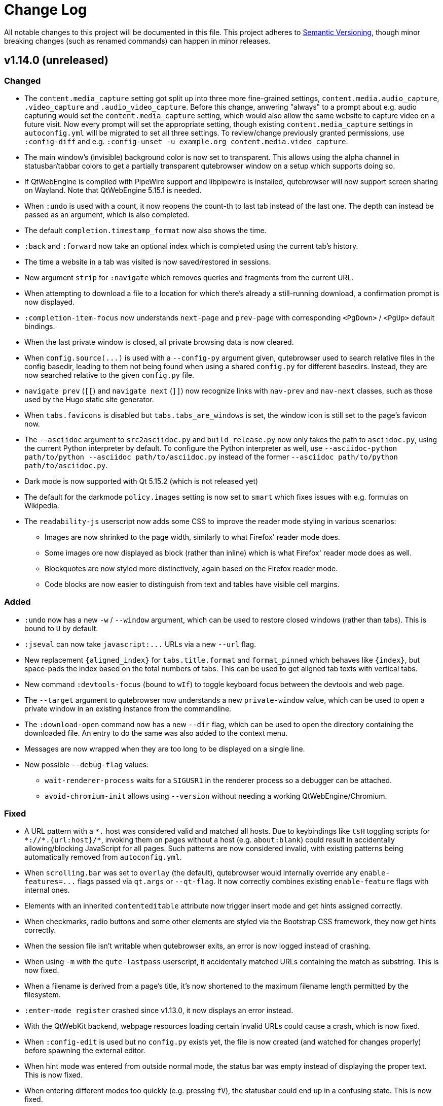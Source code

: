Change Log
===========

// http://keepachangelog.com/

All notable changes to this project will be documented in this file.
This project adheres to http://semver.org/[Semantic Versioning], though minor
breaking changes (such as renamed commands) can happen in minor releases.

// tags:
// `Added` for new features.
// `Changed` for changes in existing functionality.
// `Deprecated` for once-stable features removed in upcoming releases.
// `Removed` for deprecated features removed in this release.
// `Fixed` for any bug fixes.
// `Security` to invite users to upgrade in case of vulnerabilities.

v1.14.0 (unreleased)
--------------------

Changed
~~~~~~~

- The `content.media_capture` setting got split up into three more fine-grained
  settings, `content.media.audio_capture`, `.video_capture` and
  `.audio_video_capture`. Before this change, anwering "always" to a prompt
  about e.g. audio capturing would set the `content.media_capture` setting,
  which would also allow the same website to capture video on a future visit.
  Now every prompt will set the appropriate setting, though existing
  `content.media_capture` settings in `autoconfig.yml` will be migrated to set
  all three settings. To review/change previously granted permissions, use
  `:config-diff` and e.g.
  `:config-unset -u example.org content.media.video_capture`.
- The main window's (invisible) background color is now set to transparent.
  This allows using the alpha channel in statusbar/tabbar colors to get a
  partially transparent qutebrowser window on a setup which supports doing so.
- If QtWebEngine is compiled with PipeWire support and libpipewire is
  installed, qutebrowser will now support screen sharing on Wayland. Note that
  QtWebEngine 5.15.1 is needed.
- When `:undo` is used with a count, it now reopens the count-th to last tab
  instead of the last one. The depth can instead be passed as an argument,
  which is also completed.
- The default `completion.timestamp_format` now also shows the time.
- `:back` and `:forward` now take an optional index which is completed using
  the current tab's history.
- The time a website in a tab was visited is now saved/restored in sessions.
- New argument `strip` for `:navigate` which removes queries and
  fragments from the current URL.
- When attempting to download a file to a location for which there's already a
  still-running download, a confirmation prompt is now displayed.
- `:completion-item-focus` now understands `next-page` and `prev-page` with
  corresponding `<PgDown>` / `<PgUp>` default bindings.
- When the last private window is closed, all private browsing data is now cleared.
- When `config.source(...)` is used with a `--config-py` argument given,
  qutebrowser used to search relative files in the config basedir, leading to them
  not being found when using a shared `config.py` for different basedirs. Instead,
  they are now searched relative to the given `config.py` file.
- `navigate prev` (`[[`) and `navigate next` (`]]`) now recognize links with
  `nav-prev` and `nav-next` classes, such as those used by the Hugo static site
  generator.
- When `tabs.favicons` is disabled but `tabs.tabs_are_windows` is set, the
  window icon is still set to the page's favicon now.
- The `--asciidoc` argument to `src2asciidoc.py` and `build_release.py` now
  only takes the path to `asciidoc.py`, using the current Python interpreter by
  default. To configure the Python interpreter as well, use
  `--asciidoc-python path/to/python --asciidoc path/to/asciidoc.py`
  instead of the former
  `--asciidoc path/to/python path/to/asciidoc.py`.
- Dark mode is now supported with Qt 5.15.2 (which is not released yet)
- The default for the darkmode `policy.images` setting is now set to `smart`
  which fixes issues with e.g. formulas on Wikipedia.
- The `readability-js` userscript now adds some CSS to improve the reader mode
  styling in various scenarios:
  * Images are now shrinked to the page width, similarly to what Firefox' reader
    mode does.
  * Some images ore now displayed as block (rather than inline) which is what
    Firefox' reader mode does as well.
  * Blockquotes are now styled more distinctively, again based on the Firefox
    reader mode.
  * Code blocks are now easier to distinguish from text and tables have visible
    cell margins.

Added
~~~~~

- `:undo` now has a new `-w` / `--window` argument, which can be used to
  restore closed windows (rather than tabs). This is bound to `U` by default.
- `:jseval` can now take `javascript:...` URLs via a new `--url` flag.
- New replacement `{aligned_index}` for `tabs.title.format` and `format_pinned`
  which behaves like `{index}`, but space-pads the index based on the total
  numbers of tabs. This can be used to get aligned tab texts with vertical
  tabs.
- New command `:devtools-focus` (bound to `wIf`) to toggle keyboard focus
  between the devtools and web page.
- The `--target` argument to qutebrowser now understands a new `private-window`
  value, which can be used to open a private window in an existing instance
  from the commandline.
- The `:download-open` command now has a new `--dir` flag, which can be used to
  open the directory containing the downloaded file. An entry to do the same
  was also added to the context menu.
- Messages are now wrapped when they are too long to be displayed on a single line.
- New possible `--debug-flag` values:
  * `wait-renderer-process` waits for a `SIGUSR1` in the renderer process so a
    debugger can be attached.
  * `avoid-chromium-init` allows using `--version` without needing a working
    QtWebEngine/Chromium.

Fixed
~~~~~

- A URL pattern with a `*.` host was considered valid and matched all hosts.
  Due to keybindings like `tsH` toggling scripts for `*://*.{url:host}/*`,
  invoking them on pages without a host (e.g. `about:blank`) could result in
  accidentally allowing/blocking JavaScript for all pages. Such patterns are
  now considered invalid, with existing patterns being automatically removed
  from `autoconfig.yml`.
- When `scrolling.bar` was set to `overlay` (the default), qutebrowser would
  internally override any `enable-features=...` flags passed via `qt.args` or
  `--qt-flag`. It now correctly combines existing `enable-feature` flags with
  internal ones.
- Elements with an inherited `contenteditable` attribute now trigger insert
  mode and get hints assigned correctly.
- When checkmarks, radio buttons and some other elements are styled via the
  Bootstrap CSS framework, they now get hints correctly.
- When the session file isn't writable when qutebrowser exits, an error is now
  logged instead of crashing.
- When using `-m` with the `qute-lastpass` userscript, it accidentally matched
  URLs containing the match as substring. This is now fixed.
- When a filename is derived from a page's title, it's now shortened to the
  maximum filename length permitted by the filesystem.
- `:enter-mode register` crashed since v1.13.0, it now displays an error
  instead.
- With the QtWebKit backend, webpage resources loading certain invalid URLs
  could cause a crash, which is now fixed.
- When `:config-edit` is used but no `config.py` exists yet, the file is now
  created (and watched for changes properly) before spawning the external
  editor.
- When hint mode was entered from outside normal mode, the status bar was empty
  instead of displaying the proper text. This is now fixed.
- When entering different modes too quickly (e.g. pressing `fV`), the statusbar
  could end up in a confusing state. This is now fixed.
- When qutebrowser quits, running downloads are now cancelled properly.
- The site-specific quirk for `web.whatsapp.com` has been updated to work after recent
  WhatsApp-changes.
- Highlighting in the completion now works properly when UTF-16 surrogate pairs (such as
  emoji) are involved.
- When a windowed inspector is clicked, insert mode now isn't entered anymore.
- When `:undo` to re-open a tab but `tabs.tabs_are_windows` was set between
  closing and undoing the close, qutebrowser crashed. This is now fixed.
- With QtWebEngine 5.15.0, setting the darkmode image policy to `smart` leads to
  renderer process crashes. The offending setting value is now ignored with a
  warning.
- Fixes for the `qute-pass` userscript:
  * With newer `gopass` versions, a deprecation notice was copied as
    password due to `qute-pass` using it in a deprecated way.
  * The `--password-store` argument didn't actually set
    `PASSWORD_STORE_DIR` for `pass`, resulting in `qute-pass` finding matches but the
    underlying `pass` not finding matching passwords. This is now fixed.

v1.13.1 (2020-07-17)
--------------------

Fixed
~~~~~

- With Qt 5.14, shared workers are now disabled. This works around a crash in
  QtWebEngine on certain sites (like the Epic Games Store or the Unreal Engine
  page). On older versions, you can get the same effect by doing
  `:set qt.args "['disable-shared-workers']"` and `:restart` (or set the
  setting in your `config.py`).
- When a window is closed, the tab it contains are now correctly shut down
  (closing e.g. any dialogs which are still open for those tabs).
- The Qt 5.15 session workaround now loads the correct (rather than the last)
  page when `:back` was used before saving a session.
- In certain situations on Windows, qutebrowser fails to find the username of
  the user launching qutebrowser (most likely due to a bug in the application
  launching it). When this happens, an error is now displayed instead of
  crashing.
- Certain `autoconfig.yml` with an invalid structure could lead to crashes,
  which are now fixed.
- Generating docs with `asciidoc2html.py` (e.g. via `mkvenv.py`) now works
  correctly without Pygments being installed system-wide.
- Ever since Qt 5.9, when `input.mouse.rocker_gestures` was enabled, the
  context menu still was shown when clicking the right mouse button, thus
  preventing the rocker gestures. This is now fixed.
- Clicking the inspector switched from existing modes (such as passthrough) to
  normal mode since v1.13.0. Now insert mode is only entered when the inspector
  is clicked in normal mode.
- Pulseaudio now shows qutebrowser's audio streams as qutebrowser correctly,
  rather than showing them as Chromium with some Qt versions.
- If `:help` was called with a deprecated command (e.g. `:help :inspector`),
  the help page would show despite deprecated commands not being documented.
  This now shows an error instead.
- The `qute-lastpass` userscript now filters out duplicate entries with
  `--merge-candidates`.

v1.13.0 (2020-06-26)
--------------------

Deprecated
~~~~~~~~~~

- The `:inspector` command is deprecated and has been replaced by a new
  `:devtools` command (see below).

Removed
~~~~~~~

- The `:debug-log-level` command was removed as it's replaced by the new
  `logging.level.console` setting.
- The `qute://plainlog` special page got replaced by `qute://log?plain` - the
  names of those pages is considered an implementation detail, and
  `:messages --plain` should be used instead.

Changed
~~~~~~~

- Changes to commands:
  * `:config-write-py` now adds a note about `config.py` files being targeted at
    advanced users.
  * `:report` now takes two optional arguments for bug/contact information, so
    that it can be used without the report window popping up.
  * `:message` now takes a `--logfilter` / `-f` argument, which is a list of
    logging categories to show.
  * `:debug-log-filter` now understands the full logfilter syntax.
- Changes to settings:
  * `fonts.tabs` has been split into `fonts.tabs.{selected,unselected}` (see
    below).
  * `statusbar.hide` has been renamed to `statusbar.show` with the possible
    values being `always` (`hide = False`), `never` (`hide = True`) or
    `in-mode` (new, only show statusbar outside of normal mode.
  * The `QtFont` config type formerly used for `fonts.tabs` and
    `fonts.debug_console` is now removed and entirely replaced by `Font`. The
    former distinction was mainly an implementation detail, and the accepted
    values shouldn't have changed.
  * `input.rocker_gestures` has been renamed to `input.mouse.rocker_gestures`.
  * `content.dns_prefetch` is now enabled by default again, since the crashes
    it caused are now fixed (Qt 5.15) or worked around.
  * `scrolling.bar` supports a new `overlay` value to show an overlay
    scrollbar, which is now the default. On unsupported configurations (on Qt <
    5.11, with QtWebKit or on macOS), the value falls back to `when-searching`
    or `never` (QtWebKit).
  * `url.auto_search` supports a new `schemeless` value which always opens a
    search unless the given URL includes an explicit scheme.
- New handling of bindings in hint mode which fixes various bugs and allows for
  single-letter keybindings in hint mode.
- The statusbar now shows partial keychains in all modes (e.g. while hinting).
- New `t[Cc][Hh]` default bindings which work similarly to the `t[Ss][Hh]`
  bindings for JavaScript but toggle cookie permissions.
- The `tor_identity` userscript now takes the password via a `-p` flag and has
  a new `-c` flag to customize the Tor control port.
- Small performance improvements.

Added
~~~~~

- New settings:
  * `logging.level.ram` and `logging.level.console` to configure the default
    logging levels via the config.
  * `fonts.tabs.selected` and `fonts.tabs.unselected` to set the font of the
    selected tab independently from unselected tabs (e.g. to make it bold).
  * `input.mouse.back_forward_buttons` which can be set to `false` to disable
    back/forward mouse buttons.
- New `:devtools` command (replacing `:inspector`) with various improved
  functionality:
  * The devtools can now be docked to the main window, by running
    `:devtools left` (`wIh`), `bottom` (`wIj`), `top` (`wIk`) or `right`
    (`wIl`). To show them in a new window, use `:devtools window` (`wIw`).
    Using `:devtools` (`wi`) will open them at the last used position.
  * The devtool window now has a "qutebrowser developer tools" window title.
  * When a resource is opened from the devtools, it now opens in a proper
    qutebrowser tab.
  * On Fedora, when the `qt5-webengine-devtools` package is missing, an error
    is now shown instead of a blank inspector window.
  * If opened as a window, the devtools are now closed properly when the
    associated tab is closed.
  * When the devtools are clicked, insert mode is entered automatically.

Fixed
~~~~~

- Crash when `tabs.focus_stack_size` is set to -1.
- Crash when a `pdf.js` file for PDF.js exists, but `viewer.html` does not.
- Crash when `:completion-item-yank --sel` is used on a platform without
  primary selection support (e.g. Windows/macOS).
- Crash when there's a feature permission request from Qt with an invalid URL
  (which happens due to a Qt bug with Qt 5.15 in private browsing mode).
- Crash in rare cases where QtWebKit/QtWebEngine imports fail in unexpected
  ways.
- Crash when something removed qutebrowser's IPC socket file and it's been
  running for 6 hours.
- `:config-write-py` now works with paths starting with `~/...` again.
- New site-specific quirk for a missing `globalThis` in Qt <= 5.12 on Reddit
  and Spotify.
- When `;` is added to `hints.chars`, using hint labels containing `;;` now
  works properly.
- Hint letters outside of ASCII should now work.
- When `bindings.key_mappings` is used with hints, it now works properly with
  letters outside of ASCII as well.
- With Qt 5.15, the audible/muted indicators are not updated properly due to a
  Qt bug. This release adds a workaround so that at least the muted indicator
  is shown properly.
- As a workaround for crashes with QtWebEngine versions between 5.12 and 5.14
  (inclusive), changing the user agent (`content.headers.user_agent`) exposed
  to JS now requires a restart. The corresponding HTTP header is not affected.

v1.12.0 (2020-06-01)
--------------------

Removed
~~~~~~~

- `tox -e mkvenv` which was deprecated in qutebrowser v1.10.0 is now
  removed. Use the `mkvenv.py` script instead.
- Support for using `config.bind(key, None)` in `config.py` to unbind a
  key was deprecated in v1.8.2 and is now removed. Use
  `config.unbind(key)` instead.
- `:yank markdown` was deprecated in v1.7.0 and is now removed. Use
  `:yank inline [{title}]({url})` instead.

Added
~~~~~

- New `:debug-keytester` command, which shows a "key tester" widget.
  Previously, that was only available as a separate application via `python3 -m
  scripts.keytester`.
- New `:config-diff` command which opens the `qute://configdiff` page.
- New `--debug-flag log-cookies` to log cookies to the debug log.
- New `colors.contextmenu.disabled.{fg,bg}` settings to customize colors for
  disabled items in the context menu.
- New line selection mode (`:toggle-selection --line`), bound to `Shift-V` in caret mode.
- New `colors.webpage.darkmode.*` settings to control Chromium's dark mode.
  Note that those settings only work with QtWebEngine on Qt >= 5.14 and require
  a restart of qutebrowser.

Changed
~~~~~~~

- Windows and macOS releases now ship Qt 5.15, which is based on Chromium
  80.0.3987.163 with security fixes up to 81.0.4044.138.
- The `content.cookies.accept` setting now accepts URL patterns.
- Tests are now included in release tarballs. Note that only running them with
  the exact dependencies listed in
  `misc/requirements/requirements-tests.txt{,-raw}` is supported.
- The `:tab-focus` command now has completion for tabs in the current window.
- The `bindings.key_mappings` setting now maps `<Ctrl+I>` to the tab key by default.
- `:tab-give --private` now detaches a tab into a new private window.

Fixed
~~~~~

- Using `:open -s` now only rewrites `http://` in URLs to `https://`, not other
  schemes like `qute://`.
- When an unhandled exception happens in certain parts of the code (outside of
  the main thread), qutebrowser did crash or freeze when trying to show its
  exception handler. This is now fixed.
- `:inspector` now works correctly when cookies are disabled globally.
- Added workaround for a (Gentoo?) PyQt/packaging issue related to the
  `QWebEngineFindTextResult` handling added in v1.11.0.
- When entering caret selection mode (`v, v`) very early before a page is
  loaded, an error is now shown instead of a crash happening.
- The workaround for session loading with Qt 5.15 now handles
  `sessions.lazy_restore` so that the saved page is loaded instead of the
  "stub" page with no possibility to get to the web page.
- A site specific quirk to allow typing accented characters on Google
  Docs was active for docs.google.com, but not drive.google.com. It is
  now applied for both subdomains.
- With older graphics hardware (OpenGL < 4.3) with Qt 5.14 on Wayland, WebGL
  causes segfaults. Now qutebrowser detects that combination and suggests to
  disable WebGL or use XWayland.

v1.11.1 (2020-05-07)
--------------------

Security
~~~~~~~~

- CVE-2020-11054: After a certificate error was overridden by the user,
  qutebrowser displays the URL as yellow (`colors.statusbar.url.warn.fg`).
  However, when the affected website was subsequently loaded again, the URL was
  mistakenly displayed as green (`colors.statusbar.url.success_https`). While
  the user already has seen a certificate error prompt at this point (or set
  `content.ssl_strict` to `false` which is not recommended), this could still
  provide a false sense of security. This is now fixed.

v1.11.0 (2020-04-27)
--------------------

Added
~~~~~

- New settings:
  * `search.wrap` which can be set to false to prevent wrapping around the page
    when searching. With QtWebEngine, Qt 5.14 or newer is required.
  * `content.unknown_url_scheme_policy` which allows controlling when an
    external application is opened for external links (never, from user
    interaction, always).
  * `content.fullscreen.overlay_timeout` to configure how long the fullscreen
    overlay should be displayed. If set to `0`, no overlay is displayed.
  * `hints.padding` to add additional padding for hints.
  * `hints.radius` to set a border radius for hints (set to `3` by default).
- New placeholders for `url.searchengines` values:
  * `{unquoted}` inserts the search term without any quoting.
  * `{semiquoted}` (same as `{}`) quotes most special characters, but slashes
    remain unquoted.
  * `{quoted}` (same as `{}` in earlier releases) also quotes slashes.

Changed
~~~~~~~

- First adaptions to Qt 5.15, including a stop-gap measure for session loading
  not working properly with it.
- Searching now wraps around the page by default with QtWebKit (where it didn't
  before). Set `search.wrap` to `false` to restore the old behavior.
- The `{}` placeholder for search engines (the `url.searchengines` setting) now
  does not quote slashes anymore, but other characters typically encoded in
  URLs still get encoded. This matches the behavior of search engines in
  Chromium. To revert to the old behavior, use `{quoted}` instead.
- The `content.windowed_fullscreen` setting got renamed to
  `content.fullscreen.window`.
- Mouse-wheel scrolling is now prevented while hints are active.
- Changes to userscripts:
  * `qute-bitwarden` now has an optional `--totp` flag which can be used
    to copy TOTP codes to clipboard (requires the `pyperclip` module).
  * `readability-js` now opens readability tabs next to the original
    tab (using the `:open --related` flag).
  * `readability-js` now displays a favicon for readability tabs.
  * `password_fill` now triggers a `change` JavaScript event after filling the
    data.
- The `dictcli.py` script now shows better error messages.
- Various improvements to the `mkvenv.py` script (mainly useful for development).
- Minor performance improvements.

Deprecated
~~~~~~~~~~

- A warning about old Qt versions is now also shown with Qt 5.9 and 5.10, as
  support for Qt < 5.11 will be dropped in qutebrowser v2.0.

Fixed
~~~~~

- `unsafeWindow` is now defined for Greasemonkey scripts with QtWebKit.
- The proxied `window` global is now shared between different
  Greasemonkey scripts (but still separate from the page's `window`), to
  match the original Greasemonkey implementation.
- The `--output-messages` (`-m`) flag added in v1.9.0 now also works correctly
  when using `:spawn --userscript`.
- `:version` and `--version` now don't crash if there's an (invalid)
  `/etc/os-release` file which has non-comment lines without a `=` character.
- Scripts in `scripts/` now report errors to `stderr` correctly, instead of
  using `stdout`.

v1.10.2 (2020-04-17)
--------------------

Changed
~~~~~~~

- Windows and macOS releases now bundle Qt 5.14.2, including security fixes up
  to Chromium 80.0.3987.132.

Fixed
~~~~~

- The WhatsApp workaround now also works when using WhatsApp in languages other
  than English.
- The `mkvenv.py` script now also works properly on Windows.

v1.10.1 (2020-02-15)
--------------------

Fixed
~~~~~

- Crash when saving data fails during shutdown (which was a regression
  introduced in v1.9.0).
- Error while reading config.py when `fonts.tabs` or `fonts.debug_console` is
  set to a value including `default_size`.
- When a `state` file contains invalid UTF-8 data, a proper error is now
  displayed.

Changed
~~~~~~~

- When the Qt version changes (and also on the first start of v1.10.1 on Qt
  5.14), service workers registered by websites are now deleted. This is done
  as a workaround for QtWebEngine issues causing crashes when visiting pages
  using service workers (such as Google Mail/Drive). No persistent data should
  be affected as websites can re-register their service workers, but a (single)
  backup is kept at `webengine/Service Worker-bak` in qutebrowser's data
  directory.
- Better output on stdout when config errors occur.
- The `mkvenv.py` now ensures the latest versions of `setuptools` and `wheel`
  are installed in the virtual environment, which should speed up installation
  and fix install issues.
- The default for `colors.statusbar.command.private.bg` has been changed to a
  slightly different gray, as a workaround for a Qt issue where the cursor was
  invisible in that case.

v1.10.0 (2020-02-02)
--------------------

Added
~~~~~

- New `colors.webpage.prefers_color_scheme_dark` setting which allows forcing
  `prefers-color-scheme: dark` colors for websites (QtWebEngine with Qt 5.14 or
  newer).
- New `fonts.default_size` setting which can be used to set a bigger font size
  for all UI fonts.

Changed
~~~~~~~

- The `fonts.monospace` setting has been removed and replaced by
  `fonts.default_family`. The new `default_family` setting is improved in
  various ways:
  * It accepts a list of font families (or a single font family) rather than a
    comma-separated string. As an example, instead of
    `fonts.monospace = "Courier, Monaco"`, use
    `fonts.default_family = ["Courier", "Monaco"]`.
  * Since a list is now accepted as value, no quoting of font names with spaces
    is required anymore. As an example, instead of
    `fonts.monospace = '"xos4 Terminus"'`, use
    `fonts.default_family = 'xos4 Terminus'`.
  * It is now empty by default rather than having a long list of font names in
    the default config. When the value is empty, the system's default
    monospaced font is used.
- If `monospace` is now used in a font value, it's used literally and not
  replaced anymore. Instead, `default_family` is replaced as explained above.
- The default `content.headers.accept_language` value now adds a `;q=0.9`
  classifier which should make the value sent more in-line with what other
  browsers do.
- The `qute-pass` userscript now has a new `--mode gopass` switch which uses
  gopass rather than pass.
- The `tox -e mkvenv` (or `mkvenv-pypi`) way of installing qutebrowser is now
  replaced by a `mkvenv.py` script. See the updated
  link:install{outfilesuffix}#tox[install instructions] for details.
- macOS and Windows releases now ship with Qt/QtWebEngine 5.14.1
  * Based on Chromium 77.0.3865.129 with security fixes up to Chromium 79.0.3945.117.
  * Sandboxing is now enabled on Windows.
  * Monospace fonts are now used when a website requests them on macOS 10.15.
  * Web notifications are now supported.

Fixed
~~~~~

- When quitting qutebrowser, components are now cleaned up differently. This
  should fix certain (rare) segmentation faults and exceptions when quitting,
  especially with the new exit scheme introduced in in PyQt5 5.13.1.
- Added a workaround for per-domain settings (e.g. a JavaScript whitelist) not
  being applied in some scenarios with Qt 5.13 and above.
- Added additional site-specific quirk for WhatsApp Web.
- The `qute-pass` userscript now works correctly when a `PASSWORD_STORE_DIR`
  ending with a trailing slash is given.

v1.9.0 (2020-01-08)
-------------------

Added
~~~~~

- Initial support for Qt 5.14.
- New `content.site_specific_quirks` setting which enables workarounds for
  websites with broken user agent parsing (enabled by default, see the "Fixed"
  section for fixed websites).
- New `qt.force_platformtheme` setting to force Qt to use a given platform
  theme.
- New `tabs.tooltips` setting which can be used to disable hover tooltips for
  tabs.
- New settings to configure the appearance of context menus:
  * `fonts.contextmenu`
  * `colors.contextmenu.menu.bg`
  * `colors.contextmenu.menu.fg`
  * `colors.contextmenu.selected.bg`
  * `colors.contextmenu.selected.fg`

Changed
~~~~~~~

- The macOS binaries now require macOS 10.13 High Sierra or newer. Support for
  macOS 10.12 Sierra has been dropped.
- The `content.headers.user_agent` setting now is a format string with the
  default value resembling the behavior of it being set to null before.
  This slightly changes the sent user agent for QtWebKit: Instead of mentioning
  qutebrowser and its version it now mentions the Qt version.
- The `qute-pass` userscript now has a new `--extra-url-suffixes` (`-s`)
  argument which passes extra URL suffixes to the tldextract library.
- A stack is now used for `:tab-focus last` rather than just saving one tab.
  Additionally, `:tab-focus` now understands `stack-prev` and `stack-next`
  arguments to traverse that stack.
- `:hint` now has a new `right-click` target which allows right-clicking
  elements via hints.
- The Terminus font has been removed from the default monospace fonts since it
  caused trouble with HighDPI setups. To get it back, add either
  `"xos4 Terminus"` or `Terminus` (depending on fontconfig version) to the
  beginning of the `fonts.monospace` setting.
- As a workaround for a Qt bug causing a segfault, desktop sharing is now
  automatically rejected on Qt versions before 5.13.2. Note that screen sharing
  still won't work on Linux before Qt 5.14.
- Comment lines in quickmarks/bookmarks files are now ignored. However, note that
  qutebrowser will overwrite those files if bookmark/quickmark commands are used.
- Reopening PDF.js pages from e.g. a session file will now re-download and
  display those PDFs.
- Improved behavior when using `:open-download` in a sandboxed environment (KDE
  Flatpak).
- qutebrowser now enables the new PyQt exit scheme, which should result in
  things being cleaned up more properly (e.g. cookies being saved even without
  a timeout) on PyQt 5.13.1 and newer.
- The `:spawn` command has a new `-m` / `--output-messages` argument which
  shows qutebrowser messages based on a command's standard output/error.
- Improved insert mode detection for some CodeMirror usages (e.g. in
  JupyterLab and Jupyter Notebook).
- If JavaScript is disabled globally, `file://*` now doesn't automatically have
  it enabled anymore. Run `:set -u file://* content.javascript.enabled true` to
  restore the previous behavior.
- Settings with URL patterns can now be used to affect the behavior of the
  QtWebEngine inspector. Note that the underlying URL is `chrome-devtools://*`
  from Qt 5.11 to Qt 5.13, but `devtools://*` with Qt 5.14.
- Improvements when `tabs.tabs_are_windows` is set:
  * Using `:tab-take` and `:tab-give` now shows an error, as the effect of
    doing so would be equal to `:tab-clone`.
  * The `:buffer` completion doesn't show any window sections anymore, only a
    flat list of tabs.
- Improved parsing in some corner cases for the `QtFont` type (used for
  `fonts.tabs` and `fonts.debug_console`).
- Performance improvements for the following areas:
  * Adding settings with URL patterns
  * Matching of settings using URL patterns

Fixed
~~~~~

- Downloads (e.g. via `:download`) now see the same user agent header as
  webpages, which fixes cases where overly restrictive servers/WAFs closed the
  connection before.
- `dictcli.py` now works correctly on Windows again.
- The logic for `:restart` has been revisited, which should fix issues with
  relative basedirs.
- Remaining issues related to Python 3.8 are now fixed (mostly warnings,
  especially on QtWebKit).
- Workaround for a Qt bug where a page never finishes loading with a
  non-overridable TLS error (e.g. due to HSTS).
- The `qute://configdiff` page now doesn't show built-in settings (e.g.
  javascript being enabled for `qute://` and `chrome://` pages) anymore.
- The `qute-lastpass` userscript now stops prompting for passwords when
  cancelling the password input.
- The tab hover text now shows ampersands (&) correctly.
- With QtWebEngine and Qt >= 5.11, the inspector now shows its icons correctly
  even if loading of images is disabled via the `content.images` setting.
- Entering a very long string (over 50k characters) in the completion used to
  crash, now it shows an error message instead.
- Various improvements for URL/searchengine detection:
  * Strings with a dot but with characters not allowed in a URL (e.g. an
    underscore) are now not treated as URL anymore.
  * Strings like "5/8" are now not treated as IP anymore.
  * URLs with an explicit scheme and a space (%20) are correctly treated as
    URLs.
  * Mail addresses are now treated as search terms.
  * With `url.open_base_url` set, searching for a search engine name now works.
  * `url.open_base_url = True` together with `url.auto_search = 'never'` is now
    handled correctly.
  * Fixed crash when a search engine URL turns out to be invalid.
- New "site specific quirks", which work around some broken websites:
  * WhatsApp Web
  * Google Accounts
  * Slack (with older QtWebEngine versions)
  * Dell.com support pages (with Qt 5.7)
  * Google Docs (fixes broken IME/compose key)

v1.8.3 (2019-12-05)
-------------------

Fixed
~~~~~

- Segmentation fault introduced in v1.8.2 when a tab gets closed immediately
  after it has finished loading (e.g. with certain login flows).

v1.8.2 (2019-11-22)
-------------------

Changed
~~~~~~~

- Windows/macOS releases now ship with Qt 5.12.6. This includes security fixes
  up to Chromium 77.0.3865.120 plus a security fix for CVE-2019-13720 from
  Chromium 78.

Fixed
~~~~~

- Unbinding keys via `config.bind(key, None)` accidentally worked in
  v1.7.0 but raises an exception in v1.8.0. It now works again, but is
  deprecated and shows an error. Note that `:config-py-write` did write
  such invalid lines before v1.8.0, so existing config files might need
  adjustments.
- The `readability-js` userscript now handles encodings correctly (which it
  didn't before for some websites).
- <Shift-Insert> can now be used to paste text starting with a hyphen.
- Following hints via the number keypad now works properly again.
- Errors while reading the state file are now displayed instead of causing a
  crash.
- Crash when using `:debug-log-level` without a console attached.
- Downloads are now hidden properly when the browser is in fullscreen mode.
- Crash when setting `colors.webpage.bg` to an empty value with QtWebKit.
- Crash when the history database file is not a proper sqlite database.
- Workaround for missing/broken error pages on Debian.
- A deprecation warning (caused by pywin32) about the imp module on Windows is
  now hidden.

v1.8.1 (2019-09-27)
-------------------

Changed
~~~~~~~

- No code changes - this release only repackages the Windows/macOS
  releases due to issues with the v1.8.0 release.
- Updated dependencies for Windows/macOS releases:
  * macOS and Windows releases now ship with Qt/QtWebEngine 5.12.5. Those
    are based on Chromium 69.0.3497.128 with security fixes up to Chromium
    76.0.3809.87.
  * Qt 5.13 couldn't be used yet due to various bugs in Qt 5.13.0 and .1.

v1.8.0 (2019-09-25)
-------------------

Added
~~~~~

- New userscripts:
  * `readability-js` which uses Mozilla's node.js readability library.
  * `qute-bitwarden` which integrates the Bitwarden CLI.

Changed
~~~~~~~

- The statusbar text for passthrough mode now shows all configured bindings to
  leave the mode, not only one.
- When `:config-source` is used with a relative filename, the file is now
  searched in the config directory instead of the current working directory.
- HTML5 inputs with date/time types now enter insert mode when selected.
- `dictcli.py` now shows where dictionaries are installed to and complains when
  running it as root if doing so would result in a wrong installation path.
- The Makefile now can also run `setup.py build` when invoked without a target.
- Changes to userscripts:
  * qute-pass: Don't run `pass` if only a username is requested.
  * qute-pass: Support private domains like `myrouter.local`.
  * readability: Improved CSS styling.
- Performance improvements in various areas:
  * Loading config files
  * Typing without any completion matches
  * General keyboard handling
  * Scrolling
- `:version` now shows details about the loaded autoconfig.yml/config.py.
- Hosts are now additionally looked up including their ports in netrc files.
- With Qt 5.10 or newer, qutebrowser now doesn't force software rendering with
  Nouveau drivers anymore. However, QtWebEngine/Chromium still do so.
- The XSS Auditor is now disabled by default (`content.xss_auditing` =
  `false`). This reflects a similar change in Chromium, see
  their https://www.chromium.org/developers/design-documents/xss-auditor[XSS
  Auditor Design Document] for details.

Fixed
~~~~~

- `:config-write-py` now correctly writes `config.unbind(...)` lines (instead
  of `config.bind(..., None)`) when unbinding a default keybinding.
- Prevent repeat keyup events for JavaScript when a key is held down.
- The Makefile now rebuilds the manpage correctly.
- `~/.config/qutebrowser/blocked-hosts` can now also contain /etc/hosts-like
  lines, not just simple hostnames.
- Restored compatibility with Jinja2 2.8 (e.g. used on Debian Stretch or Ubuntu
  16.04 LTS).
- Fixed implicit type conversion warning with Python 3.8.
- The desktop file now sets `StartupWMClass` correctly, so the qutebrowser icon
  is no longer shown twice in the Gnome dock when pinned.
- Bindings involving keys which need the AltGr key now work properly.
- Fixed crash (caused by a Qt bug) when typing characters above the Unicode BMP
  (such as certain emoji or CJK characters).
- `dictcli.py` now works properly again.
- Shift can now be used while typing hint keystrings, which e.g. allows typing
  number hints on French keyboards.
- With rapid hinting in number mode, backspace now edits the filter text after
  following a hint.
- A certain type of error ("locking protocol") while initializing sqlite now
  isn't handled as crash anymore.
- Crash when showing a permission request in certain scenarios.

Removed
~~~~~~~

- At least Python 3.5.2 is now required to run qutebrowser, support for 3.5.0
  and 3.5.1 was dropped.


v1.7.0 (2019-07-18)
-------------------

Added
~~~~~

- New settings:
  * `colors.tabs.pinned.*` to control colors of pinned tabs.
  * `hints.leave_on_load` which allows disabling leaving of hint mode when a
    new page is loaded.
  * `colors.completion.item.selected.match.fg` which allows configuring the
    text color for the matching text in the currently selected completion item.
  * `tabs.undo_stack_size` to limit how many undo entries are kept for closed tabs.
- New commands:
  * `:reverse-selection` (`o` in caret mode) to swap the stationary/moving ends
    of a selection.
- New commandline replacements:
  * `{url:domain}`, `{url:auth}`, `{url:scheme}`, `{url:username}`,
    `{url:password}`, `{url:host}`, `{url:port}`, `{url:path}`, `{url:query}`
    for the respective parts of the current URL.
  * `{title}` for the current page title.
- The `{title}` field in `tabs.title.format`, `tabs.title.format_pinned` and
  `window.title_format` got renamed to `{current_title}` (mirroring
  `{current_url}`) in order to not conflict with the new `{title}` commandline
  replacement.
- New `delete` target for `:hint` which removes the hinted element from
  the DOM.
- New `--config-py` commandline argument to use a custom `config.py` file.
- Qt 5.13: Support for notifications (shown via system tray).

Changed
~~~~~~~

- Updated dependencies for Windows/macOS releases:
   - PyQt5 5.12.3 / PyQtWebEngine 5.12.1
   - Qt 5.12.4, which includes security fixes up to Chromium 74.0.3729.157
   - Python 3.7.4
   - OpenSSL 1.1.1
   - Note: This release includes Qt 5.12.4 instead of Qt 5.13.0 due to
     https://bugreports.qt.io/browse/QTBUG-76913[QTBUG-76913] causing frequent
     segfaults with Qt 5.13. After Qt 5.13.1 is released, qutebrowser v1.8.0
     will be released with an updated Qt.
- Completely revamped Windows installer which allows installing without admin
  permissions and allows setting qutebrowser as default browser.
- The desktop file `qutebrowser.desktop` is now renamed to
  `org.qutebrowser.qutebrowser.desktop`.
- Pinned tabs now always show a favicon (even if the site doesn't provide one)
  when shrinking.
- Setting `downloads.location.directory` now changes the directory displayed in
  the download prompt even if `downloads.location.remember` is set.
- The `yank` command gained a new `inline` argument, which allows to e.g. use
  `:yank inline [{title}]({url})`.
- Duplicate consecutive history entries with the same URL are now ignored.
- More detailed error messages when spawning a process failed.
- The `content.pdfjs` setting now supports domain patterns.
- Improved process status output with `:spawn -o`.
- The `colors.tabs.bar.bg` setting is now of type `QssColor` and thus supports
  gradients.
- The `:fullscreen` command now understands a new `--enter` flag which
  causes it to always enter fullscreen instead of toggling the current
  state.
- `--debug-flag stack` is now needed to show stack traces on renderer process
  crashes.
- `--debug-flag chromium` can be used to easily turn on verbose Chromium logging.
- For runtime data (such as the IPC socket), a proper runtime path is now used
  on BSD; only macOS/Windows continue to use the temporary directory.
- PDF.js is now also searched in `/app/share/pdf.js/` (for Flatpak)
- Permission prompts can now be answered with `Y` (`:prompt-accept --save yes`)
  and `N` (`:prompt-accept --save no`) to save the answer as a per-domain
  setting.
- `content.dns_prefetch` is now turned off by default, as it causes crashes
  inside QtWebEngine.
- The (still unofficial) interceptor plugin API now contains `resource_type`
  for a request and allows redirecting requests.
- `:bookmark-remove` now shows a message for consistency with `:bookmark-add`.
- Very early segfaults are now also caught by the crash handler.
- The appdata XML now contains proper release information and an (empty) OARS
  content rating.
- Improved Linux distribution detection.
- Qt 5.13: Request filtering now happens in the UI rather than IO thread.
- Qt 5.13: Support for PDFium (Chromium's PDF viewer) is disabled for now so
  that PDFs can still be downloaded (or shown with PDF.js) properly.
- Various performance improvements (e.g. for showing hints or the :open
  completion).

Deprecated
~~~~~~~~~~

- `:yank markdown` got deprecated, as `:yank inline [{title}]({url})` can now
  be used instead.

Fixed
~~~~~

- Various QtWebEngine load signals are now handled differently, which should
  fix issues with insert mode being left while typing on sites like Google
  Translate.
- Race condition causing a colored statusbar in normal mode when
  entering/exiting caret mode quickly.
- Using `100%` for a hue in a `hsv(...)` config value now corresponds to 359
  (rather than 255), matching the fixed behavior in Qt 5.13.
- Chaining commands with `;;` used to abort with some failing commands. It now
  runs the second command no matter whether the first one succeeded or not.
- Handling of profiles and private windows (and resulting crashes with Qt
  5.12.2).
- Fixes for corner-cases when using `:navigate increment/decrement`.
- The type for the `colors.hints.match.fg` setting was changed to `QtColor`.
  Gradients were never supported for this setting, and with this change, values
  like `rgb(0, 0, 0)` now work as well.
- Permission prompts now show a properly normalized URL with QtWebKit.
- Crash on start when PyQt was built without SSL support with Qt >= 5.12.
- Minor memory leaks.

v1.6.3 (2019-06-18)
-------------------

Fixed
~~~~~

- Crash when hinting and changing/closing the tab before hints are displayed.
- Crash on redirects with Qt 5.13.
- Hide bogus `AA_ShareOpenGLContexts` warning with Qt 5.12.4.
- Workaround for renderer process crashes with Qt 5.12.4.
  If you're unable to update, you can remove `~/.cache/qutebrowser` for the
  same result.

v1.6.2 (2019-05-06)
-------------------

Changed
~~~~~~~

- Windows/macOS releases now ship with Qt 5.12.3, which includes security fixes
  up to Chromium 73.0.3683.75.

Fixed
~~~~~

- Crash when SQL errors occur while using the completion.
- Crash when cancelling a download prompt started in an already closed window.
- Crash when many prompts are opened at the same time.
- Running without Qt installed now displays a proper error again.
- High CPU usage when using the keyhint widget with a low delay.
- Crash with Qt >= 5.14 on redirects.

v1.6.1 (2019-03-20)
-------------------

Changed
~~~~~~~

- Windows/macOS releases now ship with Qt 5.12.2, which includes
  security fixes up to Chromium 72.0.3626.121 (including CVE-2019-5786
  which is known to be exploited in the wild).

Fixed
~~~~~

- Crash when using `:config-{dict,list}-{add,remove}` with an invalid setting.
- Functionality like hinting on pages with an element with ID `_qutebrowser` (such as qutebrowser.org) on Qt 5.12.
- The .desktop file in v1.6.0 was missing the "Actions" key, which is now fixed.
- The SVG icon now has a size of 256x256px set to comply with freedesktop standards.
- Setting `colors.statusbar.*.bg` to a gradient now has the expected effect of
  the gradient spanning the entire statusbar.

v1.6.0 (2019-02-25)
-------------------

Added
~~~~~

- New settings:
  * `tabs.new_position.stacking` which controls whether new tabs opened from a
    page should stack on each other or not.
  * `completion.open_categories` which allows to configure which categories are
    shown in the `:open` completion, and how they are ordered.
  * `tabs.pinned.frozen` to allow/deny navigating in pinned tabs.
  * `hints.selectors` which allows to configure what CSS selectors are used for
    hints, and also allows adding custom hint groups.
  * `input.insert_mode.leave_on_load` to turn off leaving insert mode when a
    new page is loaded.
- New config manipulation commands:
  * `:config-dict-add` and `:config-list-add` to a new element to a dict/list
    setting.
  * `:config-dict-remove` and `:config-list-remove` to remove an element from a
    dict/list setting.
- New `:yank markdown` feature which yanks the current URL and title in
  markdown format.
- Support for new QtWebEngine features in Qt 5.12:
  * Basic support for client certificates. Selecting the certificate to use
    when there are multiple matching certificates isn't implemented yet.
  * Support for DNS prefetching (plus new `content.dns_prefetch` setting).

Changed
~~~~~~~

- Various changes to the Windows and macOS builds:
  * Bundling Qt 5.12.1, based on Chromium 69.0.3497.128 with security fixes up
    to 71.0.3578.94.
  * Windows: A 32-bit build is available again.
  * Windows: The builds now bundle the Universal CRT DLLs, causing them to work
    on earlier versions of Windows 10.
  * macOS: Support for OS X 10.11 El Capitan was dropped, requiring macOS 10.12
    Sierra or newer.
  * macOS: The IPC socket path used to communicate with existing instances
    changed due to changes in Qt 5.12. Please make sure to quit qutebrowser
    before upgrading.
- `:q` now closes the current window instead of quitting qutebrowser completely
  (`:close`), while `:qa` quits (`:quit`). The behavior of `:wq` remains
  unchanged (`:quit --save`), as closing a window while saving the session
  doesn't make sense.
- Completion highlighting is now done differently (using `QSyntaxHighlighter`),
  which should fix some highlighting corner-cases.
- The `QtColor` config type now also understands colors like `rgb(...)`.
- `:yank` now has a `--quiet` option which causes it to not display a message.
- The `:open` completion now also shows search engines by default.
- The `content.host_blocking.enabled` setting now supports URL patterns, so the
  adblocker can be disabled on a given page.
- Elements with a `tabindex` attribute now also get hints by default.
- Various small performance improvements for hints and the completion.
- The Wayland check for QtWebEngine is now disabled on Qt >= 5.11.2, as those
  versions should work without any issues.
- The JavaScript `console` object is now available in PAC files.
- PAC proxies currently don't work properly on QtWebEngine (and never did), so
  an error is now shown when trying to configure a PAC proxy.
- The metainfo file `qutebrowser.appdata.xml` is now renamed to
  `org.qutebrowser.qutebrowser.appdata.xml`.
- The `qute-pass` userscript now understands domains in gpg filenames
  in addition to directory names.
- The autocompletion for `content.headers.user_agent` got updated to only
  include the default and Chrome, as setting the UA to Firefox has various
  bad side-effects.
- Combining Qt 5.12 with an older PyQt can lead to issues, so a warning is
  now shown when starting qutebrowser with that combination.

Fixed
~~~~~

- Invalid world IDs now get rejected for `:jseval` and GreaseMonkey scripts.
- When websites suggest download filenames with invalid characters, those are
  now correctly replaced.
- Invalid hint length calculation in certain rare cases.
- Dragging tabs in the tab bar (which was broken in v1.5.0)
- Using Shift-Home in command mode now works properly.
- Workaround for a Qt bug which prevented
  `content.cookies.accept = no-3rdparty` from working properly on some pages
  like GMail. However, the default for `content.cookies.accept` is still `all`
  to be in line with what other browsers do.
- `:navigate` not incrementing in anchors or queries.
- Crash when trying to use a proxy requiring authentication with QtWebKit.
- Slashes in search terms are now percent-escaped.
- When `scrolling.bar = True` was set in versions before v1.5.0, this now
  correctly gets migrated to `always` instead of `when-searching`.
- Completion highlighting now works again on Qt 5.11.3 and 5.12.1.
- The non-standard header `X-Do-Not-Track` is no longer sent.
- PAC proxies were never correctly supported with QtWebEngine, but are now
  explicitly disallowed.
- macOS: Context menus for download items now show in the correct macOS style.
- Issues with fullscreen handling when exiting a video player.
- Various fixes for Qt 5.12 issues:
  * A javascript error on page load was fixed.
  * `window.print()` works with Qt 5.12 now.
  * Fixed handling of duplicate download filenames.
  * Fixed broken `qute://history` page.
  * Fixed PDF.js not working properly.
  * The download button in PDF.js now works (it's not possible to make
    it work with earlier Qt versions).
  * Since Greasemonkey scripts modifying the DOM fail when being run at
    document-start, some known-broken scripts (Iridium, userstyles.org) are now
    forced to run at document-end.

v1.5.2 (2018-10-26)
-------------------

Changed
~~~~~~~

- The `content.cookies.accept` setting is now set to `all` instead of
  `no-3rdparty` by default, as `no-3rdparty` breaks various pages such as
  GMail.

v1.5.1 (2018-10-10)
-------------------

Fixed
~~~~~

- Flickering when opening/closing tabs (as soon as more than 10 are open) on
  some pages.
- PDF.js is now bundled again with the macOS/Windows release.
- PDF.js is now searched in the correct path (if not installed system-wide)
  instead of hardcoding `~/.local/share/qutebrowser`.
- Improved logging for PDF.js resources which fail to load.
- Crash when closing a tab after doing a search.
- Tabs appearing when hidden after e.g. closing tabs.

v1.5.0 (2018-10-03)
-------------------

Added
~~~~~

- Rewritten PDF.js support:
  * PDF.js support and the `content.pdfjs` setting are now also available with
    QtWebEngine.
  * Opening a PDF file now doesn't start a second request anymore.
  * Opening PDFs on https:// sites now works properly.
  * New `--pdfjs` flag for `prompt-open-download`, so PDFs can be opened in
    PDF.js with `<Ctrl-P>` in the download prompt.
- New settings:
  * `content.mouse_lock` to handle HTML5 pointer locking.
  * `completion.web_history.exclude` which hides a list of URL patterns from
    the completion.
  * `qt.process_model` which can be used to change Chromium's process model.
  * `qt.low_end_device_mode` which turns on Chromium's low-end device mode.
    This mode uses less RAM, but the expense of performance.
  * `content.webrtc_ip_handling_policy`, which allows more
    fine-grained/restrictive control about which IPs are exposed via WebRTC.
  * `tabs.max_width` which allows to have a more "normal" look for tabs.
  * `content.mute` which allows to mute pages (or all tabs) by default.
- Running qutebrowser with QtWebKit or Qt < 5.9 now shows a warning (only
  once), as support for those is going to be removed in a future release.
- New t[iI][hHu] default bindings (similar to `tsh` etc.) to toggle images.
- The qute-pass userscript now has optional OTP support.
- When `:spawn --userscript` is called with a count, that count is now
  passed to userscripts as `$QUTE_COUNT`.

Changed
~~~~~~~

- Windows and macOS releases now bundle Python 3.7, PyQt 5.11.3 and Qt 5.11.2.
  QtWebEngine includes security fixes up to Chromium 68.0.3440.75 and
  http://code.qt.io/cgit/qt/qtwebengine.git/tree/dist/changes-5.11.2/?h=v5.11.2[various other fixes].
- Various performance improvements when many tabs are opened.
- The `content.headers.referer` setting now works on QtWebEngine.
- The `:repeat` command now takes a count which is multiplied with the given
  "times" argument.
- The default keybinding to leave passthrough mode was changed from `<Ctrl-V>`
  to `<Shift-Escape>`, which makes pasting from the clipboard easier in
  passthrough mode and is also unlikely to conflict with webpage bindings.
- The `app_id` is now set to `qutebrowser` for Wayland.
- `Command` or `Cmd` can now be used (instead of `Meta`) to map the Command key
  on macOS.
- Using `:set option` now shows the value of the setting (like `:set option?`
  already did).
- The `completion.web_history_max_items` setting got renamed to
  `completion.web_history.max_items`.
- The Makefile shipped with qutebrowser now supports overriding variables
  `DATADIR` and `MANDIR`.
- Regenerating completion history now shows a progress dialog.
- The `content.autoplay` setting now supports URL patterns on Qt >= 5.11.
- The `content.host_blocking.whitelist` setting now takes a list of URL
  patterns instead of globs.
- In passthrough mode, Ctrl + Mousewheel now also gets passed through to the
  page instead of zooming.
- Editing text in an external editor now simulates a JS "input" event, which
  improves compatibility with websites reacting via JS to input.
- The `qute://settings` page is now properly sorted on Python 3.5.
- `:zoom`, `:zoom-in` and `:zoom-out` now have a `--quiet` switch which causes
  them to not display a message.
- The `scrolling.bar` setting now takes three values instead of being a
  boolean: `always`, `never`, and `when-searching` (which only displays it
  while a search is active).
- '@@' now repeats the last run macro.
- The `content.host_blocking.lists` setting now accepts a `file://` URL to a
  directory, and reads all files in that directory.
- The `:tab-give` and `:tab-take` command now have a new flag `--keep` which
  causes them to keep the old tab around.
- `:navigate` now clears the URL query.

Fixed
~~~~~

- `qute://` pages now work properly on Qt 5.11.2
- Error when passing a substring with spaces to `:tab-take`.
- Greasemonkey scripts which start with a UTF-8 BOM are now handled correctly.
- When no documentation has been generated, the plaintext documentation now can
  be shown for more files such as `qute://help/userscripts.html`.
- Crash when doing initial run on Wayland without XWayland.
- Crash when trying to load an empty session file.
- `:hint` with an invalid `--mode=` value now shows a proper error.
- Rare crash on Qt 5.11.2 when clicking on `<select>` elements.
- Rare crash related to the completion.

Removed
~~~~~~~

- Support for importing pre-v1.0.0 history files has been removed.
- The `content.webrtc_public_interfaces_only` setting has been removed and
  replaced by `content.webrtc_ip_handling_policy`.

v1.4.2 (2018-09-02)
-------------------

Changed
~~~~~~~

- The `content.xss_auditing` setting is now enabled by default, to mirror
  Chromium's rather than Qt's default behavior.
- Long URLs in the statusbar are now elided at the end rather than in the
  middle, to make sure the hostname is completely visible whenever possible.

Fixed
~~~~~

- Crash in Qt 5.7.1 when a website uses `window.print()`.
- The workaround for Nouveau graphic drivers now works properly again.
- Crash when using `:follow-selected` with a link which is outside of the view.
- Workaround for windows not showing as urgent with some window managers
  (like i3).
- Crash when opening URLs with some unicode characters (IDNA 2008). Those URLs
  still won't open though, due to missing support in Qt.
- Crash when a download directory which can't be created is configured.
- Crash in the `importer.py` script when importing Chrome bookmarks from newer Chrome versions.
- The `content.webrtc_public_interfaces_only` option didn't work on Qt 5.11 previously (it now does).
  Note it still does not work on Qt 5.10 (due to a Qt bug) and Qt < 5.9.2.
- Repeated escaping of entries in `qute://log` when refreshing page.
- The host blocker doesn't block 0.0.0.0 anymore.
- Crash when using :// as URL pattern.
- The `:buffer` completion now sorts tabs with indices >= 10 correctly again.

v1.4.1 (2018-07-11)
-------------------

Security
~~~~~~~~

- CVE-2018-10895: Fix CSRF issue on the qute://settings page, leading to
  possible arbitrary code execution. See the related GitHub issue for details:
  https://github.com/qutebrowser/qutebrowser/issues/4060

Fixed
~~~~~

- Rare crash when an error occurs in downloads.
- Newlines are now stripped from the :version pastebin URL.
- There's a new `mkvenv-pypi-old` environment in `tox.ini` which installs an
  older Qt, which is needed on Ubuntu 16.04.
- Worked around a Qt issue which redirects to a `chrome-error://` page when
  trying to use U2F.
- The `link_pyqt.py` script now works correctly with PyQt 5.11.
- The Windows installer now uninstalls the old version before installing the
  new one, fixing issues with qutebrowser not starting after installing v1.4.0
  over v1.3.3.

v1.4.0 (2018-07-03)
-------------------

Added
~~~~~

- Support for the bundled `sip` module in PyQt 5.11 and other changes in
  Qt/PyQt 5.11.x.
- New `--debug-flag log-requests` to log requests to the debug log for
  debugging.
- New `--first` flag for `:hint` (bound to `gi` for inputs) which automatically
  selects the first hint.
- New `input.escape_quits_reporter` setting which can be used to avoid
  accidentally quitting the crash reporter when pressing escape.
- New `qute-lastpass` userscript which uses the LastPass CLI to fill passwords.
- The Makefile now installs a `/usr/share/metainfo/qutebrowser.appdata.xml` file.
- QtWebEngine: Support for printing from webpages via `window.print`.
- QtWebEngine: Support for muting tabs:
  * New `{audio}` field for `window.title_format` and `tabs.title.format` which
    displays `[M]`/`[A]` for muted/recently audible tabs.
  * New `:tab-mute` command (bound to `<Alt-m>`) to mute/unmute a tab.
- QtWebEngine: Support for `content.cookies.accept` with third-party cookies
  blocked by default (requires Qt 5.11).
- QtWebEngine: New settings:
  * Support for requesting persistent storage via
    `navigator.webkitPersistentStorage.requestQuota` with a new
    `content.persistent_storage` setting (requires Qt 5.11).
    This setting also supports URL patterns.
  * Support for registering custom protocol handlers via
    `navigator.registerProtocolHandler` with a new
    `content.register_protocol_handler` setting (requires Qt 5.11).
    This setting also supports URL patterns.
  * Support for WebRTC screen sharing with a new `content.desktop_capture`
    setting (requires Qt 5.10).
    This setting also supports URL patterns.
  * New `content.autoplay` setting to enable/disable automatic video playback
    (requires Qt 5.10).
  * New `content.webrtc_public_interfaces_only` setting to only expose public
    interfaces over WebRTC (requires Qt 5.9.2 or 5.11).
  * New `content.canvas_reading` setting to disable reading from canvas
    elements.

Changed
~~~~~~~

- The following settings now support URL patterns:
  * `content.headers.do_not_track`
  * `content.headers.custom`
  * `content.headers.accept_language`
  * `content.headers.user_agent`
  * `content.ssl_strict`
  * `content.geolocation`
  * `content.notifications`
  * `content.media_capture`
- The Windows/macOS releases now bundle Qt 5.11.1 which is based on
  Chromium 65.0.3325.151 with security fixes up to Chromium 67.0.3396.87.
- New short flags for commandline arguments: `-B` and `-T` for `--basedir` and
  `--temp-basedir`; `-d` and `-D` for `--debug` and `--debug-flag`.
- Deleting history items via `:history-clear` or `:completion-item-del` now
  also removes that URL from QtWebEngine's visited links.
- There's now completion for commands taking a variable count of arguments
  (like `:config-cycle`).
- QtWebEngine: On Qt 5.11.1, no reloads are needed anymore when switching
  between pages with changed settings (e.g. `content.javascript.enabled`).
- The `qt.force_software_rendering` setting changed from a boolean to taking
  different values (`software-opengl`, `qt-quick` and `chromium`) for different
  kinds of software rendering workarounds.
- On Qt 5.11, using wayland with QtWebEngine is now possible when using
  software rendering.
- GreaseMonkey scripts now get their own global scope (based on the page's
  one), which allows scripts like OneeChan to work.
- Rapid hinting is now supported with the `yank` and `yank-primary` targets,
  copying newline-separated links.
- QtWebEngine: On Qt 5.11, the developer tools (inspector) can now be used
  securely and without requiring the `--enable-webengine-inspector` option.
- The `<Enter>` key (`:follow-selected`) now follows the currently focused
  element if there's no selection.
- The `--logfilter` argument now can be prepended with an exclamation mark
  (e.g. `--logfilter '!init,destroy'`) to invert the filter.
- `:view-source` now has a `--pygments` flag which uses the "old" way of
  rendering sources even with QtWebEngine.
- Improved error messages when a setting needs a newer Qt version.
- QtWebEngine: Various improvements to make the cursor more visible in caret
  browsing.
- When a prompt is opened in insert/passthrough mode, the mode is restored
  after closing the prompt.
- On Qt 5.10 or newer, dictionaries are now read from the qutebrowser data
  directory (e.g. `~/.local/share/qutebrowser`) instead of `/usr/share/qt`.
  Existing dictionaries are copied over.
- If an error while parsing `~/.netrc` occurs, the cause of the error is now
  logged.
- On Qt 5.9 or newer, certificate errors now show Chromium's detailed error
  page.
- Greasemonkey scripts now support a "@qute-js-world" tag to run them in a
  different JavaScript context.

Fixed
~~~~~

- Various subtle keyboard focus issues.
- The security fix in v1.3.3 caused URLs with ampersands
  (`www.example.com?one=1&two=2`) to send the wrong arguments when clicked on
  the `qute://history` page.
- Crash when opening a PDF page with PDF.js enabled (on QtWebKit), but no
  PDF.js installed.
- Crash when closing a tab shortly after opening it.

Removed
~~~~~~~

- No prebuilt binaries for 32-bit Windows are supplied anymore. This is due to
  Qt removing QtWebEngine support for those upstream. It might be possible to
  distribute 32-bit binaries again with Qt 5.12 in December, but that will only
  happen if it turns out enough people actually need 32-bit support.
- `:tab-detach` which has been deprecated in v1.1.0 has been removed.
- The `content.developer_extras` setting got removed. On QtWebKit, developer
  extras are now automatically enabled when opening the inspector.

v1.3.3 (2018-06-21)
-------------------

Security
~~~~~~~~

- CVE-2018-1000559: An XSS vulnerability on the `qute://history` page allowed
  websites to inject HTML into the page via a crafted title tag. This could
  allow them to steal your browsing history. If you're currently unable to
  upgrade, avoid using `:history`. See the related GitHub issue for details:
  https://github.com/qutebrowser/qutebrowser/issues/4011.

Fixed
~~~~~

- Crash in a workaround for a Qt 5.11 bug in rare circumstances.
- Workaround for a Qt bug which preserves searches between page loads.
- In v1.3.2 a dependency on the `PyQt5.QtQuickWidgets` module was accidentally
  introduced. Since that module isn't packaged everywhere, it's been removed
  again.

v1.3.2 (2018-06-10)
-------------------

Fixed
~~~~~

- QtWebEngine: Improved workaround for a bug in Qt 5.11 where only the
  top/bottom half of the window is used.
- QtWebEngine: Work around a bug in Qt 5.11 where an endless loading-loop is
  triggered when clicking a link with an unknown scheme.
- QtWebEngine: When switching between pages with changed settings, less
  unnecessary reloads are done now.
- QtWebEngine: It's now possible to open external links such as `magnet://` or
  `mailto:` via hints.

v1.3.1 (2018-05-29)
-------------------

Fixed
~~~~~

- Work around a bug in Qt 5.11 where only the top/bottom half of the window is used.
  This workaround is incomplete, but fixes the majority of the cases where this happens.
- Work around keyboard focus issues with Qt 5.11.
- Work around an issue in Qt 5.11 where e.g. activating JavaScript per-domain
  needed a manual reload in some cases.
- Don't crash when a ² key is pressed (e.g. on AZERTY keyboards).
- Don't crash when a tab is opened and quickly closed again.


v1.3.0 (2018-05-03)
-------------------

Added
~~~~~

- New `:scroll-to-anchor` command to scroll to an anchor in the document.
- New `url.open_base_url` option to open the base URL of a searchengine when no
  search term is given.
- New `tabs.min_width` setting to configure the minimal width for tabs.
- New userscripts:
  * `getbib` to download bibtex information for DOIs on a page.
  * `qute-keepass` to get passwords from KeePassX.

Changed
~~~~~~~

- QtWebEngine: Support for JavaScript Shared Web Workers have been disabled on
  Qt versions older than 5.11 because of security issues in in Chromium.
  You can get the same effect in earlier versions via
  `:set qt.args ['disable-shared-workers']`. An equivalent workaround is also
  contained in Qt 5.9.5 and 5.10.1.
- The file dialog for downloads now has basic tab completion based on the
  entered text.
- `:version` now shows OS information for POSIX OS other than Linux/macOS.
- When there's an error inserting the text from an external editor, a backup
  file is now saved.
- The `window.hide_wayland_decoration` setting got renamed to
  `window.hide_decoration` and now also works outside of wayland.
- The `tabs.favicons.show` setting now can take three values: `'always'` (was
  `True`), `'never'` (was `False`) and `'pinned'` (to only show favicons for
  pinned tabs).
- Hover tooltips on tabs now always show the webpage's title.
- The default value for `content.host_blocking.lists` was changed to only
  include https://github.com/StevenBlack/hosts[Steven Black's hosts-list] which
  combines various sources.
- Error messages when trying to wrap when `tabs.wrap` is `False` are now logged
  to debug instead of messages.

Fixed
~~~~~

- Using hints before a page is fully loaded is now possible again.
- Selecting hints with the number keypad now works again.
- Tab titles for tabs loaded from sessions should now really be correct instead
  of showing the URL.
- Loading URLs with customized settings from a session now avoids an additional
  reload.
- The window icon and title now get set correctly again.
- The `tabs.switching_delay` setting now has a correct maximum value limit set.
- The `taskadd` script now works properly when there's multi-line output.
- QtWebEngine: Worked around issues with GreaseMonkey/stylesheets not being
  loaded correctly in some situations.
- The statusbar now more closely reflects the caret mode state.
- The icon on Windows should now be displayed in a higher resolution.
- The QtWebEngine development tools (inspector) now also work when JavaScript is
  disabled globally.
- Building `.exe` files now works when `upx` is installed on the system.
- The keyhint widget now shows the correct text for chained modifiers.
- Loading GreaseMonkey scripts now also works with Jinja2 2.8 (e.g. on Debian
  Stable).
- Adding styles with GreaseMonkey on fast sites now works properly.
- Window ID 0 is now excluded properly from `:tab-take` completion.
- A rare crash when cancelling a download has been fixed.
- The Makefile (intended for packagers) now supports `PREFIX` properly.
- The workaround for a black window with Nvidia graphics is now enabled on
  non-Linux systems (like FreeBSD) as well.
- Initial support for Qt 5.11.
- Checking for a new version after sending a crash report now works properly
  again.
- `@match` in Greasemonkey scripts now more closely matches the proper pattern
  syntax.
- Searching via `/` or `?` now doesn't handle any characters in a special way.
- Fixed crash when trying to retry some failed downloads on QtWebEngine.
- An invalid spellcheck dictionary filename now doesn't crash anymore.
- When no spellcheck dictionaries are configured, it's now disabled internally.
  This works around an issue with entering special characters on Facebook
  messenger.
- The macOS release now should work again on macOS 10.11 and newer.

v1.2.1 (2018-03-14)
-------------------

Fixed
~~~~~

- qutebrowser now starts properly when the PyQt5 QOpenGLFunctions package wasn't
  found.
- The keybinding cheatsheet on the quickstart page is now loaded from a local
  `qute://` URL again.
- With "tox -e mkvenv-pypi", PyQt 5.10.0 is used again instead of Qt 5.10.1,
  because of an issue with Qt 5.10.1 which causes qutebrowser to fail to start
  ("Could not find QtWebEngineProcess").
- Unbinding keys which were bound in older qutebrowser versions now doesn't
  crash anymore.
- Fixed a crash when reloading a page which wasn't fully loaded with v1.2.0
- Keys on the numeric keypad now fall back to the same bindings without `Num+`
  if no `Num+` binding was found.
- Fixed hinting on some pages with Qt < 5.10.
- Titles are now displayed correctly again for tabs which are cloned or loaded
  from sessions.
- Shortcuts now correctly use `Ctrl` instead of `Command` on macOS again.

v1.2.0 (2018-03-09)
-------------------

Added
~~~~~

- Initial implementation of per-domain settings:
  * `:set` and `:config-cycle` now have a `-u`/`--pattern` argument taking a
    https://developer.chrome.com/extensions/match_patterns[URL match pattern]
    for supported settings.
  * `config.set` in `config.py` now takes a third argument which is the pattern.
  * New `with config.pattern('...') as p:` context manager for `config.py` to
    use the shorthand syntax with a pattern.
  * New `tsh` keybinding to toggle scripts for the current host. With a capital
    `S`, the toggle is saved. With a capital `H`, subdomains are included. With
    `u` instead of `h`, the exact current URL is used.
  * New `tph` keybinding to toggle plugins, with the same additional binding
    described above.
- New QtWebEngine features:
  * Caret/visual mode
  * Authentication via ~/.netrc
  * Retrying downloads with Qt 5.10 or newer
  * Hinting and other features inside same-origin frames
- New flags for existing commands:
  * `:session-load` has a new `--delete` flag which deletes the
    session after loading it.
  * New `--no-last` flag for `:tab-focus` to not focus the last tab when focusing
    the currently focused one.
  * New `--edit` flag for `:view-source` to open the source in an external editor.
  * New `--select` flag for `:follow-hint` which acts like the given string was entered but doesn't necessary follow the hint.
- New special pages:
  * `qute://bindings` (opened via `:bind`) which shows all keybindings.
  * `qute://tabs` (opened via `:buffer`) which lists all tabs.
- New settings:
  * `statusbar.widgets` to configure which widgets should be shown in which
    order in the statusbar.
  * `tabs.mode_on_change` which replaces `tabs.persist_mode_on_change`. It can
    now be set to `restore` which remembers input modes (input/passthrough)
    per tab.
  * `input.insert_mode.auto_enter` which makes it possible to disable entering
    insert mode automatically when an editable element was clicked. Together
    with `input.forward_unbound_keys`, this should allow for emacs-like
    "modeless" keybindings.
- New `:prompt-yank` command (bound to `Alt-y` by default) to yank URLs
  referenced in prompts.
- The `hostblock_blame` script which was removed in v1.0 was updated for the new
  config and re-added.
- New `cycle-inputs.js` script in `scripts/` which can be used with `:jseval -f`
  to cycle through inputs.

Changed
~~~~~~~

- Complete refactoring of key input handling, with various effects:
  * emacs-like keychains such as `<Ctrl-X><Ctrl-C>` can now be bound.
  * Key chains can now be bound in any mode (this allows binding unused keys in
    hint mode).
  * Yes/no prompts don't use keybindings from the `prompt` section anymore, they
    have their own `yesno` section instead.
  * Trying to bind invalid keys now shows an error.
  * The `bindings.default` setting can now only be set in a `config.py`, and
    existing values in `autoconfig.yml` are ignored.
- Improvements for GreaseMonkey support:
  * `@include` and `@exclude` now support regex matches. With QtWebEngine and Qt
    5.8 and newer, Qt handles the matching, but similar functionality will be
    added in Qt 5.11.
  * Support for `@requires`
  * Support for the GreaseMonkey 4.0 API
- The sqlite history now uses write-ahead logging which should be
  a performance and stability improvement.
- When an editor is spawned with `:open-editor` and `:config-edit`, the changes
  are now applied as soon as the file is saved in the editor.
- The `hist_importer.py` script now only imports URL schemes qutebrowser can
  handle.
- Deleting a prefix (`:`, `/` or `?`) via backspace now leaves command mode.
- Angular 1 elements and `<summary>`/`<details>` now get hints assigned.
- `:tab-only` with pinned tabs now still closes unpinned tabs.
- The `url.incdec_segments` option now also can take `port` as possible segment.
- QtWebEngine: `:view-source` now uses Chromium's `view-source:` scheme.
- Tabs now show their full title as tooltip.
- When there are multiple unknown keys in a autoconfig.yml, they now all get
  reported in one error.
- More performance improvements when opening/closing many tabs.
- The `:version` page now has a button to pastebin the information.
- Replacements like `{url}` can now be escaped as `{{url}}`.

Fixed
~~~~~

- QtWebEngine bugfixes:
  * Improved fullscreen handling with Qt 5.10.
  * Hinting and scrolling now works properly on special `view-source:` pages.
  * Scroll positions are now restored correctly from sessions.
  * `:follow-selected` should now work in more cases with Qt > 5.10.
  * Incremental search now flickers less and doesn't move to the second result
    when pressing Enter.
  * Keys like `Ctrl-V` or `Shift-Insert` are now correctly handled/filtered with
    Qt 5.10.
  * Fixed hangs/segfaults on exit with Qt 5.10.1.
  * Fixed favicons sometimes getting cleared with Qt 5.10.
  * Qt download objects are now cleaned up properly when a download is removed.
  * JavaScript messages are now not double-HTML escaped anymore on Qt < 5.11
- QtWebKit bugfixes:
  * Fixed GreaseMonkey-related crashes.
  * `:view-source` now displays a valid URL.
- URLs containing ampersands and other special chars are now shown correctly
  when filtering them in the completion.
- `:bookmark-add "" foo` can now be used to save the current URL with a custom
  title.
- `:spawn -o` now waits until the process has finished before trying to show the
  output. Previously, it incorrectly showed the previous output immediately.
- Suspended pages now should always load the correct page when being un-suspended.
- Exception types are now shown properly with `:config-source` and `:config-edit`.
- When using `:bookmark-add --toggle`, bookmarks are now saved properly.
- Crash when opening an invalid URL from an application on macOS.
- Crash with an empty `completion.timestamp_format`.
- Crash when `completion.min_chars` is set in some cases.
- HTML/JS resource files are now read into RAM on start to avoid crashes when
  changing qutebrowser versions while it's open.
- Setting `bindings.key_mappings` to an empty value is now allowed.
- Bindings to an empty commands are now ignored rather than crashing.

Removed
~~~~~~~

- `QUTE_SELECTED_HTML` is now not set for userscripts anymore except when called
  via hints.
- The `qutebrowser_viewsource` userscript has been removed as
  `:view-source --edit` can now be used.
- The `tabs.persist_mode_on_change` setting has been removed and replaced by
  `tabs.mode_on_change`.

v1.1.2 (2018-03-01)
-------------------

Changed
~~~~~~~

- Windows/macOS releases now bundle Qt 5.10.1 which includes security fixes from
  Chromium up to version 64.0.3282.140.

Fixed
~~~~~

- QtWebEngine: Crash with Qt 5.10.1 when using :undo on some tabs.
- Compatibility with Python 3.7

v1.1.1 (2018-01-20)
-------------------

Fixed
~~~~~

- The Makefile now actually works.
- Fixed crashes with Qt 5.10 when closing a tab before it finished loading.

v1.1.0 (2018-01-15)
-------------------

Added
~~~~~

- Initial support for Greasemonkey scripts. There are still some rough edges,
  but many scripts should already work.
- There's now a `misc/Makefile` file in releases, which should help
  distributions which package qutebrowser, as they can run something like
  `make -f misc/Makefile DESTDIR="$pkgdir" install` now.
- New fields for `window.title_format` and `tabs.title.format`:
  * `{current_url}`
  * `{protocol}`
- New settings:
  * `colors.statusbar.passthrough.fg`/`.bg`
  * `completion.delay` and `completion.min_chars` to update the completion less
    often.
  * `completion.use_best_match` to automatically use the best-matching
    command in the completion.
  * `keyhint.radius` to configure the edge rounding for the key hint widget.
  * `qt.highdpi` to turn on Qt's High-DPI scaling.
  * `tabs.pinned.shrink` (`true` by default) to make it possible
    for pinned tabs and normal tabs to have the same size.
  * `content.windowed_fullscreen` to show e.g. a fullscreened video in the
    window without fullscreening that window.
  * `tabs.persist_mode_on_change` to keep the current mode when
    switching tabs.
  * `session.lazy_restore` which allows to not load pages immediately
    when restoring a session.
- New commands:
  * `:tab-give` and `:tab-take`, to give tabs to another window, or take them
    from another window.
  * `:completion-item-yank` (bound to `<Ctrl-C>`) to yank the current
    completion item text.
  * `:edit-command` to edit the commandline in an editor.
  * `search.incremental` for incremental text search.
- New flags for existing commands:
  * `-o` flag for `:spawn` to show stdout/stderr in a new tab.
  * `--rapid` flag for `:command-accept` (bound to `Ctrl-Enter` by default),
    which allows executing a command in the completion without closing it.
  * `--private` and `--related` flags for `:edit-url`, which have the
    same effect they have with `:open`.
  * `--history` for `:completion-item-focus` which causes it to go
    through the command history when no text was entered. The default bindings for
    cursor keys in the completion changed to use that, so that they can be used
    again to navigate through completion items when a text was entered.
  * `--file` for `:debug-pyeval` which makes it take a filename instead of a
    line of code.
- New `config.source(...)` method for `config.py` to source another file.
- New `{line}` and `{column}` replacements for `editor.command` to position the
  cursor correctly.
- New `qute-pass` userscript as alternative to `password_fill` which allows
  selecting accounts via rofi or any other dmenu-compatile application.
- New `hist_importer.py` script to import history from Firefox/Chromium.

Changed
~~~~~~~

- Some settings got renamed:
  * `tabs.width.bar` -> `tabs.width`
  * `tabs.width.indicator` -> `tabs.indicator.width`
  * `tabs.indicator_padding` -> `tabs.indicator.padding`
  * `session_default_name` -> `session.default_name`
  * `ignore_case` -> `search.ignore_case`
- Much improved user stylesheet handling for QtWebEngine which reduces
  flickering and updates immediately after setting a stylesheet.
- High-DPI favicons are now used when available.
- The `asciidoc2html.py` script now uses Pygments (which is already a dependency
  of qutebrowser) instead of `source-highlight` for syntax highlighting.
- The `:buffer` command now doesn't require quoting anymore, similar to `:open`.
- The `importer.py` script was largely rewritten and now also supports importing
  from Firefox' `places.sqlite` file and Chrome/Chromium profiles.
- Various internal refactorings to use Python 3.5 and ECMAscript 6 features.
- If the `window.hide_wayland_decoration` setting is False, but
  `QT_WAYLAND_DISABLE_WINDOWDECORATION` is set in the environment,
  the decorations are still hidden.
- The `install_dict.py` script for QtWebEngine was renamed to `dictcli.py` and
  can now also upgrade dictionaries correctly.
- `:undo` now can re-open multiple tabs after `:tab-only` was used.
- `:config-write-py` with a relative path now puts the file into the config
  directory.
- The `qute://version` page now also shows the uptime of qutebrowser.
- qutebrowser now prompts to create a non-existing directory when starting a
  download.
- `:jseval --file` now searches relative paths in a `js/` subdir in
  qutebrowser's data dir, e.g. `~/.local/share/qutebrowser/js`.
- The current/default bindings are now shown in the ``:bind` completion.
- Empty categories are now hidden in the `:open` completion.
- Search terms for URLs and titles can now be mixed when filtering the
  completion.
- The default font size for the UI got bumped up from 8pt to 10pt.
- Improved matching in the completion: The words entered are now matched in any
  order, and mixed matches on URL/tite are possible.
- The system's default encoding (rather than UTF-8) is now used to decode
  subprocess output.
- qutebrowser now ensures it's focused again after an external editor is closed.
- The `colors.completion.fg` setting can now be a list, allowing to specify
  different colors for the three completion columns.

Fixed
~~~~~

- More consistent sizing for favicons with vertical tabs.
- Using `:home` on pinned tabs is now prevented.
- Fix crash with unknown file types loaded via `qute://help`.
- Scrolling performance improvements.
- Sites like `qute://help` now redirect to `qute://help/` to make sure links
  work properly.
- Fixes for the size calculation of pinned tabs in the tab bar.
- Worked around a crash with PyQt 5.9.1 compiled against Qt < 5.9.1 when using
  `:yank` or `qute://` URLs.
- Fixed crash when opening `qute://help/img`.
- Fixed `gU` (`:navigate up`) on `qute://help` and webservers not handling `..`
  in a URL.
- Using e.g. `-s backend webkit` to set the backend now works correctly.
- Fixed crash when closing the tab an external editor was opened in.
- When using `:search-next` before a search is finished, no warning about no
  results being found is shown anymore.
- Fix `:click-element` with an ID containing non-alphanumeric characters.
- Fix crash when a subprocess outputs data which is not decodable as UTF-8.
- Fix crash when closing a tab immediately after hinting.
- Worked around issues in Qt 5.10 with loading progress never being finished.
- Fixed a crash when writing a flag before a command (e.g. `:-w open `).
- Fixed a crash when clicking certain form elements with QtWebEngine.

Deprecated
~~~~~~~~~~

- `:tab-detach` has been deprecated, as `:tab-give` without argument can be used
  instead.

Removed
~~~~~~~

- The long-deprecated `:prompt-yes`, `:prompt-no`, `:paste-primary` and `:paste`
  commands have been removed.
- The invocation `:download <url> <dest>` which was deprecated in v0.5.0 was
  removed, use `:download --dest <dest> <url>` instead.
- The `messages.unfocused` option which wasn't used anymore was removed.
- The `x[xtb]` default bindings got removed again as many users accidentally
  triggered them.

v1.0.4 (2017-11-28)
-------------------

Fixed
~~~~~

- The `qute://gpl` page now works correctly again.
- Trying to bind an empty command now doesn't crash anymore.
- Fixed crash when `:config-write-py` fails to write to the given path.
- Fixed crash for some users when selecting a file with Qt 5.9.3
- Improved handling for various SQL errors
- Fix crash when setting content.cache.size to a big value (> 2 GB)

v1.0.3 (2017-11-04)
-------------------

Changed
~~~~~~~

- macOS and Windows builds are now built with PyQt 5.9.1 and Qt 5.9.2, including
  various bugfixes, as well as security fixes from Chromium up to version
  61.0.3163.79.
- Performance improvements for tab rendering.
- The :open-editor command is now not hidden anymore as it's also usable in
  normal mode.

Fixed
~~~~~

- Handle accessing a locked sqlite database gracefully
- Abort pinned tab dialogs properly when a tab is closed e.g. by closing a
  window
- Unbinding a default keybinding twice now doesn't bind it again
- Completions are now sorted correctly again when filtered

v1.0.2 (2017-10-17)
-------------------

Fixed
~~~~~

- Fix workaround for black screens or crashes with Nvidia cards
- Handle a filesystem going read-only gracefully
- Fix crash when setting `fonts.monospace`
- Fix list options not being modifyable via `.append()` in `config.py`
- Mark the content.notifications setting as QtWebKit only correctly
- Fix wrong rendering of keys like `<back>` in the completion

Changed
~~~~~~~

- Nicer error messages and other minor improvements

v1.0.1 (2017-10-13)
-------------------

Fixed
~~~~~

- Fixed starting after customizing `fonts.tabs` or `fonts.debug_console`.
- Fixed starting with old PyQt versions compiled against newer Qt versions.
- Fixed check for PyQt version to correctly enforce 5.7 (not 5.2).

v1.0.0 (2017-10-12)
-------------------

Major changes
~~~~~~~~~~~~~

- Dependency changes:
  * Support for legacy QtWebKit (before 5.212 which is
    https://github.com/annulen/webkit/wiki[distributed independently from Qt])
    is dropped.
  * Support for Python 3.4 is dropped.
  * Support for Qt before 5.7.1 and PyQt before 5.7 is dropped.
  * New dependency on the QtSql module and Qt sqlite support.
  * New dependency on the http://www.attrs.org/[attrs] project (packaged as
    `python-attr` in some distributions).
  * The depedency on PyOpenGL (when using QtWebEngine) got removed. Note
    that PyQt5.QtOpenGL is still a dependency.
  * PyQt5.QtOpenGL is now always required, even with QtWebKit.
- The QtWebEngine backend is now used by default. Note this means that
  QtWebEngine now should be a required dependency, and QtWebKit (if new enough)
  should be changed to an optional dependency.
- Completely rewritten configuration system which ignores the old config file.
  See link:qute://help/configuring.html[] for details.
- Various documentation files got moved to the doc/ subfolder;
 `qutebrowser.desktop` got moved to misc/.
- `:set` now doesn't support toggling/cycling values anymore, that functionality
  got moved to `:config-cycle`.
- New completion engine based on sqlite, which allows to complete
  the entire browsing history. The default for
  `completion.web_history_max_items` got changed to `-1` (unlimited). If the
  completion is too slow on your machine, try setting it to a few 1000 items.
- Up/Down now navigates through the command history instead of selecting
  completion items. Either use Tab to cycle through the completion, or
  https://github.com/qutebrowser/qutebrowser/blob/master/doc/help/configuring.asciidoc#migrating-older-configurations[restore the old behavior].

Added
~~~~~

- QtWebEngine: Spell checking support, see the `spellcheck.languages` setting.
- New `qt.args` setting to pass additional arguments to Qt/Chromium.
- New `backend` setting to select the backend to use.
  Together with the previous setting, this should make most wrapper scripts
  unnecessary.
- qutebrowser can now be set as the default browser on macOS.
- New config commands:
  * `:config-cycle` to cycle an option between multiple values.
  * `:config-unset` to remove a configured option.
  * `:config-clear` to remove all configured options.
  * `:config-source` to (re-)read a `config.py` file.
  * `:config-edit` to open the `config.py` file in an editor.
  * `:config-write-py` to write a `config.py` template file.
- New `:version` command which opens `qute://version`.
- New back/forward indicator in the statusbar.
- New `bindings.key_mappings` setting to map keys to other keys.
- QtWebEngine: Support for proxy authentication.

Changed
~~~~~~~

- Using `:download` now uses the page's title as filename.
- Using `:back` or `:forward` with a count now skips intermediate pages.
- When there are multiple messages shown, the timeout is increased.
- `:search` now only clears the search if one was displayed before, so pressing
  `<Escape>` doesn't un-focus inputs anymore.
- Pinned tabs now adjust to their text's width, so the `tabs.width.pinned`
  setting got removed.
- `:set-cmd-text` now has a `--run-on-count` argument to run the underlying
  command directly if a count was given.
- `:scroll-perc` got renamed to `:scroll-to-perc`.

Removed
~~~~~~~

- Migrating QtWebEngine data written by versions before 2016-11-15 (before
  v0.9.0) is now not supported anymore.
- Upgrading qutebrowser with a version older than v0.4.0 still running now won't
  work properly anymore.
- The `--harfbuzz` and `--relaxed-config` commandline arguments got dropped.

Fixes
~~~~~

- Exiting fullscreen via `:fullscreen` or buttons on a page now
  restores the correct previous window state (maximized/fullscreen).
- When `input.insert_mode.auto_load` is set, background tabs now don't enter
  insert mode anymore.
- The keybinding help widget now works correctly when using keybindings with a
  count.
- The `window.hide_wayland_decoration` setting now works correctly again.

v0.11.1 (2017-10-09)
--------------------

Fixes
~~~~~

- Fixed empty space being shown after tabs in the tabbar in some cases.
- Fixed `:restart` in private browsing mode.
- Fixed printing on macOS.
- Closing a pinned tab via mouse now also prompts for confirmation.
- The "try again" button on error pages works correctly again.
- :spawn -u -d is now disallowed.
- :spawn -d shows error messages correctly now.

v0.11.0 (2017-07-04)
--------------------

New dependencies
~~~~~~~~~~~~~~~~

- New dependency on `PyQt5.QtOpenGL` if QtWebEngine is used. QtWebEngine depends
  on QtOpenGL already, but on distributions packaging split PyQt5 wrappers, the
  wrappers for QtOpenGL are now required.
- New dependency on `PyOpenGL` if QtWebEngine is used.

Added
~~~~~

- Private browsing is now implemented for QtWebEngine, *and changed its
  behavior*: The `general -> private-browsing` setting now only applies to newly
  opened windows, and you can use the `-p` flag to `:open` to open a private
  window.
- New "pinned tabs" feature, with a new `:tab-pin` command (bound
  to `<Ctrl-p>` by default).
- (QtWebEngine) Implemented `:follow-selected`.
- New `:clear-messages` command to clear shown messages.
- New `ui -> keyhint-delay` setting to configure the delay until
  the keyhint overlay pops up.
- New `-s` option for `:open` to force a HTTPS scheme.
- `:debug-log-filter` now accepts `none` as an argument to clear any log
  filters.
- New `--debug-flag` argument which replaces `--debug-exit` and
  `--pdb-postmortem`.
- New `tabs -> favicon-scale` option to scale up/down favicons.
- `colors -> statusbar.bg/fg.private` and `.command.private` to
  customize statusbar colors for private windows.
- New `{private}` field displaying `[Private Mode]` for
  `ui -> window-title-format` and `tabs -> title-format`.
- (QtWebEngine) Proxy support with Qt 5.7.1 (already was supported for 5.8 and
  newer)

Changed
~~~~~~~

- To prevent elaborate phishing attacks, the Punycode version (`xn--*`) is now
  shown in addition to the decoded version for international domain names
  (IDN).
- Starting with legacy QtWebKit now shows a warning message.
  *With the next release, support for it will be removed.*
- The Windows releases are redone from scratch, which means:
  * They now use the new QtWebEngine backend
  * The bundled Qt is updated from 5.5 to 5.9
  * The bundled Python is updated from 3.4 to 3.6
  * They are now generated with PyInstaller instead of cx_Freeze
  * The installer is now generated using NSIS instead of being a MSI
- Improved `qute://history` page (with lazy loading)
- Crash reports are not public anymore.
- Paths like `C:` are now treated as absolute paths on Windows for downloads,
  and invalid paths are handled properly.
- Comments in the config file are now placed before the individual options
  instead of being before sections.
- Messages are now hidden when clicked.
- stdin is now closed immediately for processes spawned from qutebrowser.
- When `ui -> message-timeout` is set to 0, messages are now never cleared.
- Middle/right-clicking the blank parts of the tab bar (when vertical) now
  closes the current tab.
- The adblocker now also blocks non-GET requests (e.g. POST).
- `javascript:` links can now be hinted.
- `:view-source`, `:tab-clone` and `:navigate --tab` now don't open the tab as
  "explicit" anymore, i.e. (with the default settings) open it next to the
  active tab.
- `qute:*` pages now use `qute://*` instead (e.g. `qute://version` instead of
  `qute:version`), but the old versions are automatically redirected.
- Texts in prompts are now selectable.
- The default level for `:messages` is now `info`, not `error`
- Trying to focus the currently focused tab with `:tab-focus` now focuses the
  last viewed tab.
- (QtWebEngine) With Qt 5.9, `content -> cookies-store` can now be set without
  a restart.
- (QtWebEngine) With Qt 5.9, better error messages are now shown for failed
  downloads.
- (QtWebEngine) The underlying Chromium version is now shown in the version
  info.
- (QtWebKit) Renderer process crashes now show an error page on Qt 5.9 or newer.
- (QtWebKit) storage -> offline-web-application-storage` got renamed to `...-cache`
- (QtWebKit) PAC now supports SOCKS5 as type.

Fixed
~~~~~

- The macOS .dmg is now built against Qt 5.9 which fixes various
  important issues (such as not being able to type dead keys).
- Fixed crash with `:download` on PyQt 5.9.
- Cloning a page without history doesn't crash anymore.
- When a download results in a HTTP error, it now shows the error correctly
  instead of crashing.
- Pressing ctrl-c while a config error is shown works as intended now.
- When the key config isn't writable, we now show an error instead of crashing.
- Fixed crash when unbinding an unbound key in the key config.
- Fixed crash when using `:debug-log-filter` when `--filter` wasn't given on startup.
- Fixed crash with some invalid setting values.
- Continuing a search after clearing it now works correctly.
- The tabbar and completion should now be more consistently and correctly
  styled with various system styles.
- Applying styiles in `qt5ct` now shouldn't crash anymore.
- The validation for colors in stylesheets is now less strict,
  allowing for all valid Qt values.
- `data:` URLs now aren't added to the history anymore.
- Accidentally starting with Python 2 now shows a proper error message again.
- For some people, running some userscripts crashed - this should now be fixed.
- Various other rare crashes should now be fixed.
- The settings documentation was truncated with v0.10.1 which should now be
  fixed.
- Scrolling to an anchor in a background tab now works correctly, and javascript
  gets the correct window size for background tabs.
- (QtWebEngine) Added a workaround for a black screen with some setups
- (QtWebEngine) Starting with Nouveau graphics now shows an error message
  instead of crashing in Qt.
- (QtWebEngine) Retrying downloads now shows an error instead of crashing.
- (QtWebEngine) Cloning a view-source tab now doesn't crash anymore.
- (QtWebEngine) `window.navigator.userAgent` is now set correctly when
  customizing the user agent.
- (QtWebEngine) HTML fullscreen is now tracked for each tab separately, which
  means it's not possible anymore to accidentally get stuck in fullscreen state
  by closing a tab with a fullscreen video.
- (QtWebEngine) `:scroll-page` with `--bottom-navigate` now works correctly.
- (QtWebKit) The HTTP cache is disabled on Qt 5.7.1 and 5.8 now as it leads to
  frequent crashes due to a Qt bug.
- (QtWebKit) Fixed Crash when a PAC file returns an invalid value.

v0.10.1 (2017-03-08)
--------------------

Changed
~~~~~~~

- `--qt-arg` and `--qt-flag` can now also be used to pass arguments to Chromium when using QtWebEngine.

Fixed
~~~~~

- URLs are now redacted properly (username/password, and path/query for HTTPS) when using Proxy Autoconfig with QtWebKit
- Crash when updating adblock lists with invalid UTF8-chars in them
- Fixed the web inspector with QtWebEngine
- Version checks when starting qutebrowser now also take the Qt version PyQt was compiled against into account
- Hinting a input now doesn't select existing text anymore with QtWebKit
- The cursor now moves to the end when input elements are selected with QtWebEngine
- Download suffixes like (1) are now correctly stripped with QtWebEngine
- Crash when trying to print a tab which was closed in the meantime
- Crash when trying to open a file twice on Windows

v0.10.0 (2017-02-25)
--------------------

Added
~~~~~

- Userscripts now have a new `$QUTE_COMMANDLINE_TEXT` environment variable, containing the current commandline contents
- New `ripbang` userscript to create a searchengine from a duckduckgo bang
- link:https://github.com/annulen/webkit/wiki[QtWebKit Reloaded] (also called QtWebKit-NG) is now fully supported
- Various new functionality with the QtWebEngine backend:
    * Printing support with Qt >= 5.8
    * Proxy support with Qt >= 5.8
    * The `general -> print-element-backgrounds` option with Qt >= 5.8
    * The `content -> cookies-store` option
    * The `storage -> cache-size` option
    * The `colors -> webpage.bg` option
    * The HTML5 fullscreen API (e.g. youtube videos) with QtWebEngine
    * `:download --mhtml`
- New `qute:history` URL and `:history` command to show the browsing history
- Open tabs are now auto-saved on each successful load and restored in case of a crash
- `:jseval` now has a `--file` flag so you can pass a javascript file
- `:session-save` now has a `--only-active-window` flag to only save the active window
- macOS builds are back, and built with QtWebEngine

Changed
~~~~~~~

- PyQt 5.7/Qt 5.7.1 is now required for the QtWebEngine backend
- Scrolling with the scrollwheel while holding shift now scrolls sideways
- New way of clicking hints which solves various small issues
- When yanking a mailto: link via hints, the mailto: prefix is now stripped
- Zoom level messages are now not stacked on top of each other anymore
- qutebrowser now automatically uses QtWebEngine if QtWebKit is unavailable
- :history-clear now asks for a confirmation, unless it's run with --force.
- `input -> mouse-zoom-divider` can now be 0 to disable zooming by mouse wheel
- `network -> proxy` can also be set to `pac+file://...` now to
  use a local proxy autoconfig file (on QtWebKit)

Removed
~~~~~~~

- (QtWebKit) Various rarely customized settings were removed:
  * `ui -> css-media-type` (defaults to desktop)
  * `general -> site-specific-quirks` (now always turned on)
  * `storage -> offline-storage-default-quota` (defaults to 5MB)
  * `storage -> offline-web-application-cache-quota` (defaults to no quota)
  * `storage -> object-cache-capacities` (default depends on disk space)
  * `content -> css-regions` (now always turned off)
  * `storage -> offline-storage-database` (merged into `storage -> local-storage`)

Fixed
~~~~~

- Various bugs with Qt 5.8 and QtWebEngine:
    * Segfault when closing a window
    * Segfault when closing a tab with a search active
    * Fixed various mouse actions (like automatically entering insert mode) not working
    * Fixed hints sometimes not working
    * Segfault when opening a URL after a QtWebEngine renderer process crash
- Other QtWebEngine fixes:
    * Insert mode now gets entered correctly with a non-100% zoom
    * Crash reports are now re-enabled when using QtWebEngine
    * Fixed crashes when closing tabs while hinting
    * Using :undo or :tab-clone with a view-source:// or chrome:// tab is now prevented, as it segfaults
- `:enter-mode` now refuses to enter modes which can't be entered manually (which caused crashes)
- `:record-macro` (`q`) now doesn't try to record macros for special keys without a text
- Fixed PAC (proxy autoconfig) not working with QtWebKit
- `:download --mhtml` now uses the new file dialog
- Word hints are now upper-cased correctly when hints -> uppercase is true
- Font validation is now more permissive in the config, allowing e.g. "Terminus
  (TTF)" as font name
- Fixed starting on newer PyQt/sip versions with LibreSSL
- When downloading files with QtWebKit, a User-Agent header is set when possible
- Fixed showing of keybindings in the :help completion
- `:navigate prev/next` now detects `rel` attributes on `<a>` elements, and
  handles multiple `rel` attributes correctly
- Fixed a crash when hinting with target `userscript` and spawning a non-existing script
- Lines in Jupyter notebook now trigger insert mode

v0.9.1 (2017-01-13)
-------------------

Fixed
~~~~~

- Prevent websites from downloading files to a location outside of the download
  folder with QtWebEngine.

v0.9.0 (2016-12-28)
-------------------

Added
~~~~~

- *New dependency:* qutebrowser now depends on the Qt QML module, which is
   packaged separately in some distributions (as Qt Declarative/QML/Quick).
- New `:rl-backward-kill-word` command which does what `:rl-unix-word-rubout`
  did before v0.8.0.
- New `:rl-unix-filename-rubout` command which is similar to readline's
  `unix-filename-rubout`.
- New `fonts -> completion.category` setting to customize the font used for
  completion category headers.
- New `:debug-log-capacity` command to adjust how many lines are logged into RAM
  (to report bugs which are difficult to reproduce).
- New `hide-unmatched-rapid-hints` option to not hide hint unmatched hint labels
  in rapid mode.
- New `{clipboard}` and `{primary}` replacements for the commandline which
  replace the `:paste` command.
- New `:insert-text` command to insert a given text into a field on the page,
  which replaces `:paste-primary` together with the `{primary}` replacement.
- New `:window-only` command to close all other windows.
- New `prev-category` and `next-category` arguments to `:completion-item-focus`
  to focus the previous/next category in the completion (bound to `<Ctrl-Tab>`
  and `<Ctrl-Shift-Tab>` by default).
- New `:click-element` command to fake a click on a element.
- New `:debug-log-filter` command to change console log filtering on-the-fly.
- New `:debug-log-level` command to change the console loglevel on-the-fly.
- New `general -> yank-ignored-url-parameters` option to configure which URL
  parameters (like `utm_source` etc.) to strip off when yanking a URL.
- Support for the
  https://developer.mozilla.org/en-US/docs/Web/API/Page_Visibility_API[HTML5 page visibility API]
- New `readability` userscript which shows a readable version of a page (using
  the `readability-lxml` python package)
- New `cast` userscript to show a video on a Google Chromecast
- New `:run-with-count` command which replaces the (undocumented) `:count:command` syntax.
- New `:record-macro` (`q`) and `:run-macro` (`@`) commands for keyboard macros.
- New `ui -> hide-scrollbar` setting to hide the scrollbar independently of the
  `user-stylesheet` setting.
- New `general -> default-open-dispatcher` setting to configure what to open
  downloads with (instead of e.g. `xdg-open` on Linux).
- Support for PAC (proxy autoconfig) with QtWebKit

Changed
~~~~~~~

- Hints are now drawn natively in Qt instead of using web elements. This has a
  few implications for users:
    * The `hints -> opacity` setting does not exist anymore, but you can use
      `rgba(r, g, b, alpha)` colors instead for `colors -> hints.bg`.
    * The `hints -> font` setting is not affected by
      `fonts -> web-family-fixed` anymore. Thus, a transformer got added to
      change `Monospace` to `${_monospace}`.
    * Gradients in hint colors can now be configured by using `qlineargradient`
      and friends instead of `-webkit-gradient`. The most common cases get
      migrated automatically, but if you drastically changed the defaults,
      you'll need to manually adjust your config.
    * Styling hints by styling `qutehint` elements in `user-stylesheet` was
      never officially supported and does not work anymore.
    * Hints are now not affected by the page's stylesheet or zoom anymore.
- `:bookmark-add` now has a `--toggle` flag which deletes the bookmark if it
  already exists.
- `:bookmark-load` now has a `--delete` flag which deletes the bookmark after
  loading it.
- `:open` now also accepts quickmark names instead of URLs
- `:tab-move` now optionally takes an index for absolute moving.
- Commands taking either an argument or a count (like `:zoom` or `:tab-focus`)
  now prefer the count instead of showing an error message.
- `:open` now has an `--implicit` argument to treat the opened tab as implicit
  (i.e. to open it at the position it would be opened if it was a clicked link)
- `:download-open` and `:prompt-open-download` now have an optional `cmdline`
  argument to pass a commandline to open the download with.
- `:yank` now has a position argument to select what to yank instead of using
  flags.
- Replacements like `{url}` can now also be used in the middle of an argument.
  Consequently, commands taking another command (`:later`, `:repeat` and
  `:bind`) now don't immediately evaluate variables.
- Tab titles in the `:buffer` completion now update correctly when a page's
  title is changed via javascript.
- `:hint` now has a `--mode <mode>` flag to override the hint mode configured
  using the `hints -> mode` setting.
- With `new-instance-open-target` set to a tab option, the tab is now opened in
  the most recently focused (instead of the last opened) window. This can be
  configured with the new `new-instance-open-target.window` setting.
  It can also be set to `last-visible` to show the pages in the most recently
  visible window, or `first-opened` to use the first (oldest) available window.
- Word hints now are more clever about getting the element text from some elements.
- Completions for `:help` and `:bind` now also show hidden commands
- The `:buffer` completion now also filters using the first column (id).
- `:undo` has been improved to reopen tabs at the position they were closed.
- `:navigate` now takes a count for `up`/`increment`/`decrement`.
- The `hints -> auto-follow` setting now can be set to
  `always`/`full-match`/`unique-match`/`never` to more precisely control when
  hints should be followed automatically.
- Counts can now be used with special keybindings (e.g. with modifiers).
  This was already implemented for v0.7.0 originally, but got reverted because
  it caused some issues and then never re-applied.
- Sending a command to an existing instance (via "qutebrowser :reload") now
  doesn't mark it as urgent anymore.
- `tabs -> title-format` now treats an empty string as valid.
- Bindings for `:`, `/` and `?` are now configured explicitly and not hardcoded
  anymore.
- The `completion -> show` setting can now be set to `always`, `auto` or
  `never`.
- `:open-editor` can now be used in any mode.
- Lots of improvements to and bugfixes for the QtWebEngine backend, such as
  working hints. However, using qutebrowser directly from git is still advised
  when using `--backend webengine`.
- `content -> javascript-can-open-windows` got renamed to
  `javascript-can-open-windows-automatically`.
- `:prompt-accept` now optionally accepts a value which overrides the one
  entered in the input box. `yes` and `no` can be used as values for yes/no
  questions.
- The new `--qt-arg` and `--qt-flag` arguments can be used to pass
  arguments/flags to Qt's commandline.
- Error/warning/info messages are now shown stacked above the statusbar.
  This also added various new settings:
    * `colors -> messages.fg.error` (renamed from `statusbar.fg.error`)
    * `colors -> messages.bg.error` (renamed from `statusbar.bg.error`)
    * `colors -> messages.border.error`
    * `colors -> messages.fg.warning` (renamed from `statusbar.fg.warning`)
    * `colors -> messages.bg.warning` (renamed from `statusbar.bg.warning`)
    * `colors -> messages.border.warning`
    * `colors -> messages.fg.info`
    * `colors -> messages.bg.info`
    * `colors -> messages.border.info`
    * `fonts -> messages.error`
    * `fonts -> messages.warning`
    * `fonts -> messages.info`
- The `qute:settings` page now also shows option descriptions.
- `qute:version` and `qutebrowser --version` now show various important paths
- `:spawn`/userscripts now show a nicer error when a script wasn't found
- Various functionality now works when javascript is disabled with QtWebKit
- Various commands/settings taking `left`/`right`/`previous` arguments now take
  `prev`/`next`/`last-used` to remove ambiguity.
- The `ui -> user-stylesheet` setting now only takes filenames, not CSS snippets
- `ui -> window-title-format` now has a new `{backend} ` replacement
- `:hint` has a new `--add-history` argument to add the URL to the history for
  yank/spawn targets.
- `:set` now cycles through values if more than one argument is given.
- `:open` now opens `default-page` without a URL even without `-t`/`-b`/`-w` given.

Deprecated
~~~~~~~~~~

- The `:paste` command got deprecated as `:open` with `{clipboard}` and
  `{primary}` can be used instead.
- The `:paste-primary` command got deprecated as `:insert-text {primary}` can
  be used instead.
- The `:prompt-yes` and `:prompt-no` commands got deprecated as
  `:prompt-accept yes` and `:prompt-accept no` can be used instead.

Removed
~~~~~~~

- The `:yank-selected` command got merged into `:yank` as `:yank selection`
  and thus removed.
- The `:completion-item-prev` and `:completion-item-next` commands got merged
  into a new `:completion-focus {prev,next}` command and thus removed.
- The `ui -> hide-mouse-cursor` setting since it was completely broken and
  nobody seemed to care.
- The `hints -> opacity` setting - see the "Changed" section for details.
- The `completion -> auto-open` setting got merged into `completion -> show` and
  thus removed.
- All `--qt-*` arguments got replaced by `--qt-arg` and `--qt-flag` and thus
  removed.
- The `-c`/`--confdir`, `--datadir` and `--cachedir` arguments got removed, as
  `--basedir` should be sufficient.

Fixed
~~~~~

- `:undo` now doesn't undo tabs "closed" by `:tab-detach` anymore.
- Fixed an issue with hint chars not being cleared correctly when leaving hint
  mode.
- `:tab-detach` now fails correctly when there's only one tab open.
- Various small issues with the command completion
- Fixed hang when using multiple spaces in a row with the URL completion
- qutebrowser now still starts with an incorrectly configured
  `$XDG_RUNTIME_DIR`.
- Fixed crash when a userscript writes invalid unicode data to the FIFO
- Fixed crash when a included HTML was not found

v0.8.3 (2016-11-05)
-------------------

Fixed
~~~~~

- Fixed crash when doing `:<space><enter>`, another corner-case introduced in v0.8.0
- Fixed `:open-editor` (`<Ctrl-e>`) on Windows
- Fixed crash when setting `general -> auto-save-interval` to a too big value.
- Fixed crash when using hints on Void Linux.
- Fixed compatibility with Python 3.5.2+ on Debian unstable
- Compatibility with pdfjs v1.6.210
- `:bind` can now be used to bind to an alias (binding by editing `keys.conf`
  already worked before)
- The command completion now updates correctly when changing aliases
- The tabbar now displays correctly with the Adwaita Qt theme
- The default `sk` keybinding now sets the commandline to `:bind` correctly
- Fixed crash when closing a window without focusing it
- Userscripts now can access QUTE_FIFO correctly on Windows

v0.8.2 (2016-08-02)
-------------------

Fixed
~~~~~

- Fixed `general -> private-browsing` not being set correctly until a restart
  (which caused e.g. local storage to be enabled).
- When hinting input fields (`:t`), also consider input elements without a type.
- Fixed crash when opening an invalid URL with a percent-encoded and a real @ in it
- Fixed default `;o` and `;O` bindings
- Fixed local storage not working (and possible other bugs) when using a
  relative path with `--basedir`.
- Fixed crash when deleting a quickmark with Ctrl-D
- Fixed HTML5 video playback on Windows
- Fixed crash when using `:prompt-open-download` with a file with chars not
  encodable with the OS' filesystem encoding (e.g. with `LC_ALL=C`)
- Fixed `:prompt-open-download` with a too long filename (> 255 bytes)
- Fixed crash when cancelling a download after doing `:prompt-open-download`
- Fixed crash when writing a download to disk fails with
  `:prompt-open-download`.
- Fixed `:restart` deleting the basedir when it was given with `--basedir`.

v0.8.1 (2016-07-27)
-------------------

Fixed
~~~~~

- Fix crash when pressing enter without a command
- Adjust error message to point out QtWebEngine is unsupported with the OS
  X .app currently.
- Hide Harfbuzz warning with the macOS .app

v0.8.0 (2016-07-26)
-------------------

Added
~~~~~

- New `:repeat-command` command (mapped to `.`) to repeat the last command.
  Note that two former default bundings conflict with that binding, unbinding
  them via `:unbind .i` and `:unbind .o` is recommended.
- New `qute:bookmarks` page which displays all bookmarks and quickmarks.
- New `:prompt-open-download` (bound to `Ctrl-X`) which can be used to open a
  download directly when getting the filename prompt.
- New `{host}` replacement for tab- and window titles which evaluates
  to the current host.
- New default binding `;t` for `:hint input`.
- New variables `$QUTE_CONFIG_DIR`, `$QUTE_DATA_DIR` and
  `$QUTE_DOWNLOAD_DIR` available for userscripts.
- New option `ui` -> `status-position` to configure the position of the
  status bar (top/bottom).
- New `--pdf <filename>` argument for `:print` WHICH can be used to generate a
  PDF without a dialog.

Changed
~~~~~~~

- `:scroll-perc` now prefers a count over the argument given to it, which means
  `gg` can be used with a count.
- Aliases can now use `;;` to have an alias which executed multiple commands.
- `:edit-url` now does nothing if the URL isn't changed in the spawned editor.
- `:bookmark-add` can now be passed a URL and title to add that as a bookmark
  rather than the current page.
- New `taskadd` userscript to add a taskwarrior task annotated with the
  current URL.
- `:bookmark-del` and `:quickmark-del` now delete the current page's URL if none
  is given.

Fixed
~~~~~

- Compatibility with PyQt 5.7
- Fixed some configuration values being lost when a config option gets removed
  from qutebrowser's code.
- Fix crash when downloading with a full disk
- Using `:jump-mark` (e.g. `''`) when the current URL is invalid doesn't crash
  anymore.

Removed
~~~~~~~

- The ability to display status messages from webpages, as well as the related
  `ui ->  display-statusbar-messages` setting.
- The `general -> wrap-search` setting as searches now always wrap.
  According to a quick straw poll and prior crash logs, almost nobody is using
  `wrap-search = false`, and turning off wrapping is not possible with
  QtWebEngine.
- `:edit-url` now doesn't accept a count anymore as its behavior was confusing
  and it doesn't make much sense to add a count.

v0.7.0 (2016-06-10)
-------------------

Added
~~~~~

- New `:edit-url` command to edit the URL in an external editor.
- New `network -> custom-headers` setting to send custom headers with every request.
- New `{url:pretty}` commandline replacement which gets replaced by the decoded URL.
- New marks to remember a scroll position:
    - New `:jump-mark` command to jump to a mark, bound to `'`
    - New `:set-mark` command to set a mark, bound to ```(backtick)
    - The `'` mark gets set when moving away (hinting link with anchor, searching, etc.) so you can move back with `''`
- New `--force-color` argument to force colored logging even if stdout is not a
  terminal
- New `:messages` command to show error messages
- New pop-up showing possible keybinding when the first key of a keychain is
  pressed. This can be turned off using `:set ui keyhint-blacklist *`.
- New `hints -> auto-follow-timeout` setting to ignore keypresses after
  following a hint when filtering in number mode.
- New `:history-clear` command to clear the entire history
- New `hints -> find-implementation` to select which implementation (JS/Python)
  should be used to find hints on a page. The `javascript` implementation is
  better, but slower.
- New `inputs` group for `:hint` to hint text input fields.

Changed
~~~~~~~

- qutebrowser got a new (slightly updated) logo
- `:tab-focus` can now take a negative index to focus the nth tab counted from
  the right.
- `:yank` can now yank the pretty/decoded URL by adding `--pretty`
- `:navigate` now clears the URL fragment
- `:completion-item-del` (`Ctrl-D`) can now be used in `:buffer` completion to
  close a tab
- Various SSL ciphers are now disabled by default. With recent Qt/OpenSSL
  versions those already all are disabled, but with older versions they might
  not be.
- Show favicons as window icon with `tabs-are-windows` set.
- `:bind <key>` without a command now shows the existing binding
- The optional `colorlog` dependency got removed, as qutebrowser now displays
  colored logs without it.
- URLs are now shown decoded when hovering.
- Keybindings are now shown in the command completion
- Improved behavior when pasting multiple lines
- Rapid hints can now also be used for the `normal` hint target, which can be
  useful with javascript click handlers or checkboxes which don't actually open
  a new page.
- `:zoom-in` or `:zoom-out` (`+`/`-`) with a too large count now zooms to the
  smallest/largest zoom instead of doing nothing.
- The commandline now accepts partially typed commands if they're unique.
- Number hints are now kept filtered after following a hint in rapid mode.
- Number hints are now renumbered after filtering
- Number hints can now be filtered with multiple space-separated search terms
- `hints -> scatter` is now ignored for number hints
- Better history implementation which also stores titles.
  As a consequence, URLs which redirect to another URL are now added to the
  history too, marked with a `-r` suffix to the timestamp field.

Fixed
~~~~~

- Fixed using `:hint links spawn` with flags - you can now use things like the
  `-v` argument for `:spawn` or pass flags to the spawned commands.
- Various fixes for hinting corner-cases where following a link didn't work or
  the hint was drawn at the wrong position.
- Fixed crash when downloading from a URL with SSL errors
- Close file handles correctly when a download failed
- Fixed crash when using `;Y` (`:hint links yank-primary`) on a system without
  primary selection
- Don't display quit confirmation with finished downloads
- Fixed updating the tab index in the statusbar when opening a background tab
- Fixed a crash when entering `:-- ` in the commandline
- Fixed `:debug-console` with PyQt 5.6
- Fixed qutebrowser not starting when `sys.stderr` is `None`
- Fixed crash when cancelling a download which belongs to an MHTML download
- Fixed rebinding of keybindings being case-sensitive
- Fix for tab indicators getting lost when moving tabs
- Fixed handling of backspace in number hinting mode
- Fixed `FileNotFoundError` when starting in some cases on old Qt versions
- Fixed sharing of cookies between tabs when `private-browsing` is enabled
- Toggling values with `:set` now uses lower-case values
- Hints now work with (non-standard) links with spaces around the URL
- Strip off trailing spaces for history entries with no title

v0.6.2 (2016-04-30)
-------------------

Fixed
~~~~~

- Fixed crash when using `:tab-{prev,next,focus}` right after closing the last
  tab with `last-close` set to `close`.
- Fixed crash when doing `:undo` in a new instance with `tabs -> last-close` set
  to `default-page`.
- Fixed crash when starting with --cachedir=""
- Fixed crash in some circumstances when using dictionary hints
- Fixed various crashes related to PyQt 5.6

v0.6.1 (2016-04-10)
-------------------

Fixed
~~~~~~

- Fixed broken cheatsheet image which was missing from package
- Fixed occasional crash when switching/disconnecting monitors
- Fixed crash when downloading non-ascii files with a broken locale (`LC_ALL=C`)
- Added workaround for a Qt/PyQt bug which is too weird to describe here

v0.6.0 (2016-04-04)
-------------------

Added
~~~~~

- New `:buffer` command to easily switch tabs by name. This is not bound to a
  key by default for existing users due to a conflict with the `gt`/`gT`
  bindings (which are now removed from the default bindings).
  You can bind it by hand by running `:bind -f gt set-cmd-text -s :buffer`.
- New `--quiet` argument for the `:debug-pyeval` command to not open a tab with
  the results. Note `:debug-pyeval` is still only intended for debugging.
- The completion now matches each entered word separately.
- A new command `:paste-primary` got added to paste the primary selection, and
  `<Shift-Insert>` got added as a binding so it pastes primary rather than
  clipboard.
- New mode `word` for `hints -> mode` which uses a dictionary and link-texts
  for hints instead of single characters.
- New `--all` argument for `:download-cancel` to cancel all running downloads.
- New `password_fill` userscript to fill passwords using the `pass` executable.
- New `current` hinting mode which forces opening hints in the current tab
  (even with `target="_blank"`)

Changed
~~~~~~~

- Pasting multiple lines via `:paste` now opens each line in a new tab.
- `:navigate increment/decrement` now preserves leading zeroes in URLs.
- `general -> editor` can now also handle `{}` inside another argument (e.g. to open `vim` via `termite`)
- Improved performance when scrolling with many tabs open.
- Shift-Insert now also pastes primary selection for prompts.
- `:download-remove --all` got un-deprecated to provide symmetry with
  `:download-cancel --all`. It does the same as `:download-clear`.
- Improved detection of URLs/search terms when pasting multiple lines.
- Don't remove `qutebrowser-editor-*` temporary file if editor subprocess crashed
- Userscripts are also searched in `/usr/share/qutebrowser/userscripts`.
- Blocked hosts are now also read from a `blocked-hosts` file in the config dir
  (e.g. `~/.config/qutebrowser/blocked-hosts`).

Fixed
~~~~~

- Fixed starting with -c "".
- Fixed crash when a tab is closed twice via javascript (e.g. Dropbox
  authentication dialogs)
- Fixed crash when a notification/geolocation prompt is answered after closing
  the tab it belongs to.
- Fixed crash when downloading a file without any path information (e.g a
  magnet link).
- Fixed crashes when opening an empty URL (e.g. via pasting).
- Fixed validation of duplicate values in `hints -> chars`.
- Fixed crash when PDF.js was partially installed.
- Fixed crash when XDG_DOWNLOAD_DIR was not an absolute path.
- Fixed very long filenames when downloading `data://`-URLs.
- Fixed ugly UI fonts on Windows when Liberation Mono is installed
- Fixed crash when unbinding key from a section which doesn't exist in the config
- Fixed report window after a segfault
- Fixed some directory browser issues on Windows
- Fixed crash when closing a window with a finished download and delayed
  `remove-finished-downloads` setting.
- Fixed crash when hitting `<Tab>` then `<Ctrl-C>` on pages without keyboard
  focus.
- Fixed "Frame load interrupted by policy change" error showing up when
  downloading files with Qt 5.6.

Removed
~~~~~~~

- The `gt`/`gT` bindings (luakit-like alternatives to `J`/`K`) were removed
  (except for existing configs) to make room for the `gt` binding to show
  buffers.

v0.5.1 (2016-01-18)
-------------------

Fixed
~~~~~

- Fixed completion for various config values when using `:set`.
- Fixed config validation for various config values.
- Prevented an error being logged when a website with HTTP authentication was
  opened on Windows.

v0.5.0 (2016-01-05)
-------------------

Added
~~~~~

- Ability to preview PDFs using pdf.js in the browser if it's installed. This
  is disabled by default and can be enabled using the
  `content -> pdfjs-enabled` setting.
- New setting `ui -> hide-wayland-decoration` to hide the window decoration
  when using wayland.
- New userscripts in `misc/userscripts`:
    - `open_download` to easily open a file in your downloads folder.
    - `view_in_mpv` to open a video in mpv and remove it from the page.
    - `qutedmenu` and `dmenu_qutebrowser` to select URLs via dmenu
- New setting `content -> host-blocking-whitelist` to whitelist certain domains
  from the adblocker.
- `{scroll_pos}` can now be used in `ui -> window-title-format` and
  `tabs -> title-format`.
- New setting `general -> url-incdec-segments` to configure which segments of
  the URL should be affected by `:navigate increment/decrement`.
- New `--target` argument to specify how URLs should be opened in an existing
  instance.
- New setting `statusbar.url.fg.success.https` to set the foreground color for
  the URL when a page was loaded via HTTPS.
- The scrollbar in the completion is now styled, and the following new options
  got added:
    * `completion -> scrollbar-width`
    * `completion -> scrollbar-padding`
    * `colors -> completion.scrollbar.fg`
    * `colors -> completion.scrollbar.bg`
- New value `none` for options taking a color system so they don't display a
  gradient:
    * `colors -> tabs.indicator.system`
    * `colors -> downloads.fg.system`
    * `colors -> downloads.bg.system`
- New command `:download-retry` to retry a failed download.
- New command `:download-clear` which replaces `:download-remove --all`.
- `:set-cmd-text` has a new `--append` argument to append to the current
  statusbar text.
- qutebrowser now uses `~/.netrc` if available to authenticate via HTTP.
- New `:fake-key` command to send a fake keypress to a website or to
  qutebrowser.
- New `--mhtml` argument for `:download` to download a page including all
  resources as MHTML file.
- New option `tabs -> title-alignment` to change the alignment of tab titles.

Changed
~~~~~~~

- The `colors -> tabs.bg/fg.selected` option got split into
  `tabs.bg/fg.selected.odd/even`.
- `:spawn --userscript` and `:hint` with the `userscript` target now look up
  relative paths in `~/.local/share/qutebrowser/userscripts` or
  `$XDG_DATA_HOME`. Using a binary in `$PATH` won't work anymore with
  `--userscript`.
- New design for error pages
- Link filtering for hints now checks if the text is contained anywhere in
  the link, and matches case-insensitively.
- The `ui -> remove-finished-downloads` option got changed to an integer and
  now takes a time (in milliseconds) to keep the download around after it's
  finished. When set to `-1`, downloads are never removed.
- The `:follow-hint` command now optionally takes the keystring of a hint to
  follow.
- `:scroll-px` now doesn't take floats anymore, which made little sense.
- Updated the user agent list for the `:set network user-agent` completion.
- Starting with `--debug` doesn't log `VDEBUG` messages anymore (add
  `--loglevel VDEBUG` to get them).
- `:debug-console` now hides the console if it's already shown.
- `:yank-selected` now doesn't log the selected text anymore.
- `general -> log-javascript-console` got changed from a boolean to an option
  taking a loglevel (`none`, `info`, `debug`).
- `:tab-move +/-` now wraps around if `tabs -> wrap` is `true`.
- When a subprocess (like launched by `:spawn`) fails, its stdout/stderr is now
  logged to the console.
- A search engine name can now contain any non-space character, like dashes.

Deprecated
~~~~~~~~~~

- `:download-remove --all` is now deprecated and `:download-clear` should be
  used instead.
- `:download <url> <destination>` is now deprecated and
  `:download --dest <destination> <url>` should be used instead.

Removed
~~~~~~~

- `:scroll` with two pixel-arguments (deprecated in v0.3.0)
- The `:run-userscript` command (deprecated in v0.2.0)
- The `rapid` and `rapid-win` targets for `:hint` (deprecated in v0.2.0)
- The `:cancel-download` command (deprecated in v0.2.0)
- The `:download-page` command (deprecated in v0.2.0)

Fixed
~~~~~

- Fixed retrying of downloads which were started in a now closed tab.
- Fixed displaying of web history if `web-history-max-items` is set to -1.
- Cloned tabs now don't display favicons anymore if show-favicons is False.
- Fixed a crash when clicking a bookmark name and pressing `Ctrl-D`.
- Fixed a crash when a website presents a very small favicon.
- Fixed prompting for download directory when
  `storage -> prompt-download-directory` was unset.
- Fixed crash when using `:follow-hint` outside of hint mode.
- Fixed crash when using `:set foo bar?` with invalid section/option.
- Fixed scrolling to the very left/right with `:scroll-perc`.
- Using an external editor should now work correctly with some funny chars
  (U+2028/U+2029/BOM).
- Movements in caret mode now should work correctly on macOS and Windows.
- Fixed upgrade from earlier config versions.
- Fixed crash when killing a running userscript.
- Fixed characters being passed through when shifted with
  `forward-unbound-keys` set to `auto`.
- Fixed restarting after a crash is reported.
- Removed `.pyc` files accidentally contained in source releases.

v0.4.1 (2015-09-30)
-------------------

Fixed
~~~~~

- Adjusted AppArmor config for the IPC changes in v0.4.0.
- Fixed atime update frequency for IPC file.
- Worked around a Qt issue where middle-clicking caused scrolling with a
  touchpad to restart at the beginning of the page.
- The `completion -> web-history-max-items` setting is now also respected for
  items added after starting qutebrowser.
- Search terms are now shared between different tabs again
- Tests (a reduced subset of them) now run correctly again when DISPLAY is not
  set.
- Fixed an issue causing qutebrowser to crash with Python 3.5 as soon as an ad
  was blocked.
- Fixed an issue causing qutebrowser to not start with more recent Python 3.4
  versions (e.g. on Debian experimental).
- Fixed various `PendingDeprecationWarnings` shown with Python 3.5.

v0.4.0 (2015-09-11)
-------------------

Added
~~~~~

- New bookmark functionality (similar to quickmarks without a name).
    * New command `:bookmark-add` to bookmark the current page (bound to `M`).
    * New command `:bookmark-load` to load a bookmark (bound to `gb`/`gB`/`wB`).
- New (hidden) command `:completion-item-del` (bound to `<Ctrl-D>`) to delete
  the current item in the completion (for quickmarks/bookmarks).
- New settings `tabs -> padding` and `tabs -> indicator-tabbing` to control the
  size/padding of the tabbar.
- New setting `ui -> statusbar-padding` to control the size/padding of the
  status bar.
- New setting `network -> referer-header` to configure when the referer should
  be sent (by default it's only sent while on the same domain).
- New setting `tabs -> show` which supersedes the old `tabs -> hide-*` options
  and has an additional `switching` option which shows tab while switching
  them. There's also a new `show-switching` option to configure the timeout.
- New setting `storage -> remember-download-directory` to remember the last
  used download directory.
- New setting `storage -> prompt-download-directory` to download all downloads
  without asking.
- Rapid hinting is now also possible for downloads.
- Directory browsing via `file://` is now supported.

Changed
~~~~~~~

- Some developer scripts got moved to `scripts/dev/`
- When downloading to a FIFO or special file, a confirmation is displayed as
  this might cause qutebrowser to hang.
- The `:yank-selected` command now works in all modes instead of just caret
  mode and is not hidden anymore.
- `minimal_webkit_testbrowser.py` now has a `--webengine` switch to test
  QtWebEngine if it's installed.
- The column width percentages for the completion view now depend on the
  completion model.
- The values for `tabs -> position` and `ui -> downloads-position` got changed
  from `north`/`south`/`west/`east` to `top`/`bottom`/`left`/`right`. Existing
  configs should be adjusted automatically.
- `:tab-focus`/`gt` now behaves like `:tab-next` if no count/index is given.
- The completion widget doesn't show a border anymore.
- The tabbar doesn't display ugly arrows anymore if there isn't enough space
  for all tabs.
- Some insignificant Qt warnings which were printed on macOS are now hidden.
- Better support for Qt 5.5 and Python 3.5.

Fixed
~~~~~

- Fixed a bug where cookies were saved despite qutebrowser being started in
  private browsing mode.
- The local socket used for inter-process communication (opening new instances)
  is now ensured to only be accessible by the user on all operating systems.
- Various corner cases for inter-process communication issues got fixed.
- `link_pyqt.py` now should work better on untested distributions.
- Fixed various corner-cases with crashes when reading invalid config values
  and the history file.
- Fixed various corner-cases when setting text via an external editor.
- Fixed potential crash when hinting a text field.
- Fixed entering of insert mode when certain disabled text fields were clicked.
- Fixed a crash when using `:set` with `-p` and `!` (invert value)
- Downloads with unknown size are now handled correctly.
- `:navigate increment/decrement` (`<Ctrl-A>`/`<Ctrl-X>`) now handles some
  corner-cases better.
- Fixed a bug where the completion got affected by another window's completion
  if it was open in both windows.
- Fixed a performance issue with large histories when opening previously
  unvisited websites.
- The progress bar now doesn't cause the statusbar to change it's height
  anymore.
- `~` is now always expanded when spawning a script.
- Fixed various corner cases when opening links in an existing instance.
- Fixed a race-condition causing an exception when starting qutebrowser.

Removed
~~~~~~~

- The `tabs -> indicator-space` setting got removed as the new padding settings
  should be used instead.
- The `tabs -> hide-always` and `tabs -> hide-auto` settings got merged into
  the new `tabs -> show` setting.

v0.3.0 (2015-06-28)
-------------------

Added
~~~~~

- New commands `:message-info`, `:message-error` and `:message-warning` to show messages in the statusbar, e.g. from a userscript.
- New command `:scroll-px` which replaces `:scroll` for pixel-exact scrolling.
- New command `:jseval` to run a javascript snippet on the current page.
- New (hidden) command `:follow-selected` (bound to `Enter`/`Ctrl-Enter` by default) to follow the link which is currently selected (e.g. after searching via `/`).
- New (hidden) command `:clear-keychain` to clear a partially entered keychain (bound to `<Escape>` by default, in addition to clearing search).
- New setting `ui -> smooth-scrolling`.
- New setting `content -> webgl` to enable/disable https://www.khronos.org/webgl/[WebGL].
- New setting `content -> css-regions` to enable/disable support for http://dev.w3.org/csswg/css-regions/[CSS Regions].
- New setting `content -> hyperlink-auditing` to enable/disable support for https://html.spec.whatwg.org/multipage/semantics.html#hyperlink-auditing[hyperlink auditing].
- New setting `tabs -> mousewheel-tab-switching` to control mousewheel behavior on the tab bar.
- New arguments `--datadir` and `--cachedir` to set the data/cache location.
- New arguments `--basedir` and `--temp-basedir` (intended for debugging) to set a different base directory for all data, which allows multiple invocations.
- New argument `--no-err-windows` to suppress all error windows.
- New arguments `--top-navigate` and `--bottom-navigate` (`-t`/`-b`) for `:scroll-page` to specify a navigation action (e.g. automatically go to the next page when arriving at the bottom).
- New flag `-d`/`--detach` for `:spawn` to detach the spawned process so it's not closed when qutebrowser is.
- New flag `-v`/`--verbose` for `:spawn` to print information when the process started/exited successfully.
- Many new color settings (foreground setting for every background setting).
- New setting `ui -> modal-js-dialog` to use the standard modal dialogs for javascript questions instead of using the statusbar.
- New setting `colors -> webpage.bg` to set the background color to use for websites which don't set one.
- New setting `completion -> auto-open` to only open the completion when tab is pressed (if set to false).
- New visual/caret mode (bound to `v`) to select text by keyboard.
- There are now some example userscripts in `misc/userscripts`.
- Support for Qt 5.5 and tox 2.0

Changed
~~~~~~~

- *Breaking change for userscripts:* `QUTE_HTML` and `QUTE_TEXT` for userscripts now don't store the contents directly, and instead contain a filename.
- The `content -> geolocation` and `notifications` settings now support a `true` value to always allow those. However, this is *not recommended*.
- New bindings `<Ctrl-R>` (rapid), `<Ctrl-F>` (foreground) and `<Ctrl-B>` (background) to switch hint modes while hinting.
- `<Ctrl-M>` and numpad-enter are now bound by default for bindings where `<Return>` was bound.
- `:hint tab` and `F` now respect the `background-tabs` setting. To enforce a foreground tab (what `F` did before), use `:hint tab-fg` or `;f`.
- `:scroll` now takes a direction argument (`up`/`down`/`left`/`right`/`top`/`bottom`/`page-up`/`page-down`) instead of two pixel arguments (`dx`/`dy`). The old form still works but is deprecated.
- The `ui -> user-stylesheet` setting now also takes file paths relative to the config directory.
- The `content -> cookies-accept` setting now has new `no-3rdparty` (default) and `no-unknown-3rdparty` values to block third-party cookies. The `default` value got renamed to `all`.
- Improved startup time by reading the webpage history while qutebrowser is open.
- The way `:spawn` splits its commandline has been changed slightly to allow commands with flags.
- The default for the `new-instance-open-target` setting has been changed to `tab`.
- Sessions now store zoom/scroll-position separately for each entry.

Deprecated
~~~~~~~~~~

- `:scroll` with two pixel-arguments is now deprecated - `:scroll-px` should be used instead.

Removed
~~~~~~~

- The `--no-crash-dialog` argument which was intended for debugging only was removed as it's replaced by `--no-err-windows` which suppresses all error windows.
- Support for Qt installations without SSL support was dropped.

Fixed
~~~~~

- Scrolling should now work more reliably on some pages where arrow keys worked but `hjkl` didn't.
- Small improvements when checking if an input is a URL or not.
- Fixed wrong cursor position when completing the first item in the completion.
- Fixed exception when using search engines with {foo} in their name.
- Fixed a bug where the same title was shown for all tabs on some systems.
- Don't install the scripts package when installing qutebrowser.
- Fixed searching for terms starting with a hyphen (e.g. `/-foo`)
- Proxy authentication credentials are now remembered between different tabs.
- Fixed updating of the tab title on pages without title.
- Fixed AssertionError when closing many windows quickly.
- Various fixes for deprecated key bindings and auto-migrations.
- Workaround for qutebrowser not starting when there are NUL-bytes in the history (because of a currently unknown bug).
- Fixed handling of keybindings containing Ctrl/Meta on macOS.
- Fixed crash when downloading a URL without filename (e.g. magnet links) via "Save as...".
- Fixed exception when starting qutebrowser with `:set` as argument.
- Fixed horrible completion performance when the `shrink` option was set.
- Sessions now store zoom/scroll-position correctly.

v0.2.1 (2015-04-19)
-------------------

Fixed
~~~~~

- Added missing manpage (doc/qutebrowser.1.asciidoc) to archive.

v0.2.0 (2015-04-19)
-------------------

Added
~~~~~

- Session support
    * new command `:session-load` to load a session.
    * new command `:session-save` to save a session.
    * new command `:session-delete` to delete a session.
    * new setting `general -> save-session` to always save the session on quit.
    * new setting `general -> session-default-name` to configure the session name to use if none is given.
    * new argument `-r`/`--restore` to specify a session to load.
    * new argument `-R`/`--override-restore` to not load a session even if one was saved.
- New commands to manage downloads:
    * `:download` to download a URL or the current page.
    * `:download-cancel` to cancel a download.
    * `:download-delete` to delete a download from disk.
    * `:download-open` to open a finished download.
    * `:download-remove` to remove a download from the list. `:download-remove --all` or the new 'cd' keybinding can be used to clear all finished downloads.
- History completion
    * New option `completion -> timestamp-format` to set the format used to display the history timestamps.
    * New option `completion -> web-history-max-items` to configure how many history items to show in the completion.
    * The option `completion -> history-length` for the command history got renamed to `cmd-history-max-items`.
- Better save logic for the config/state:
    * Only save files if modified (e.g. don't overwrite the config if it was edited outside of qutebrowser and nothing was changed in qutebrowser).
    * Save things (cookies, config, quickmarks, ...) periodically all 15 seconds (time can be changed with the `general -> auto-save-interval` option).
- Opera-like mouse rocker gestures
    * New option `input -> rocker-gestures`. When turned on, the history can be navigated back/forward by holding a mouse button and pressing the other one.
- New `-f` option for `:reload` to reload and bypass the cache.
- Pass more information (`QUTE_MODE`, `QUTE_SELECTED_TEXT`, `QUTE_SELECTED_HTML`, `QUTE_USER_AGENT`, `QUTE_HTML`, `QUTE_TEXT`) to userscripts.
- New `--userscript` option to `:spawn` (which deprecates `:run-userscript`).
- Ability to toggle a value to `:set` by appending a `!` to the value.
- New options to hide the tab-/statusbar:
    * `tabs -> hide-always` for the tabbar
    * `ui -> hide-statusbar` for the statusbar
- New options to configure how the tab/window titles should look:
    * `tabs -> title-format` for the tabbar
    * `ui -> window-title-format` for the window title
- HTML5 Geolocation/Notification support:
    * New option `content -> geolocation` to permanently turn the geolocation off.
    * New option `content -> notifications` to permanently turn notifications off.
- New options to disable javascript prompts/alerts:
    * `content -> ignore-javascript-prompt` to turn off prompts.
    * `content -> ignore-javascript-alerts` to turn off alerts.
- Two new options to customize the behavior of hints:
    * `hints -> min-chars` to set minimum number of chars in hints.
    * `hints -> scatter` which when turned off distributes the hints sequentially (like dwb) instead of scattering their positions (like Vimium).
- Make it possible to use `:open -[twb]` without url.
    * New option `general -> default-page` to set the page to be opened when doing that.
- New `input -> partial-timeout` option to clear partial keystrings.
- New option `completion -> download-path-suggestion` to configure what to show in the completion for downloads.
- Queue messages shown in unfocused windows and show them when the window is focused.
    * New option `ui -> message-unfocused` to disable this behavior.
- New `--relaxed-config` argument which ignores unknown options.
- New `:tab-detach` command to open the current tab in a new window.
- Zooming via Ctrl-Mousewheel.
    * New option `input -> mouse-zoom-divider` to control how much the page is zoomed when rotating the wheel.
- New option (`content -> host-blocking-enabled`) to enable/disable host blocking.
- New values `tab-bg`/`tab-bg-silent` for `new-instance-open-target` to open a background tab.
- New `ui -> downloads-position` setting to move the downloads to the bottom.
- New `ui -> hide-mouse-cursor` option to hide the mouse cursor inside qutebrowser.
- New argument `-s` for qutebrowser to set a temporary config option.
- New argument `-p` for the `:set` command to print the new value.
- New `--rapid` option to `:hint`. The `rapid`/`rapid-win` targets are now deprecated, and `--rapid` can be used as well with the targets run/hover/userscript/spawn as well.
- New `-f` argument to `:bind` to overwrite the old binding.
- New `--qt-name` argument to qutebrowser which is passed to Qt to set `WM_CLASS`.
- Alternating row colors in completion. This adds a new `colors -> completion.alternate-bg` option.

Changed
~~~~~~~

- Ignore quotes with maxsplit-commands (`:open`, `:quickmark-load`, etc.) and don't quote arguments for those commands in the completions. This also means some commands needed adjustments:
    * Clear search when `:search` without arguments is given.  (`:search ""` will now search for the literal text `""`)
    * Add `-s`/`--space` argument to `:set-cmd-text` (as `:set-cmd-text "foo "` will now set the literal text `"foo "`)
- Ignore `;;` for splitting with some commands like `:bind`.
- Add unbound (new) default keybindings to config. This also adds a new `<unbound>` special command.
    * To unbind a command keybinding without binding it to a new key, you now have to bind it to `<unbound>` or it'll be readded automatically.
- If an SSL error is raised multiple times with the same error/certificate/host/scheme/port, the user is only asked once.
- Jump to last instead of first item when pressing Shift-Tab the first time in the completion.
- Add a fullscreen keybinding.
- Add a `:search` command in addition to `/foo` so it's more visible and can be used from scripts.
- Various improvements to documentation, logging, and the crash reporter.
- Expand `~` to the users home directory with `:run-userscript`.
- Improve the userscript runner on Linux/macOS by using `QSocketNotifier`.
- Add luakit-like `gt`/`gT` keybindings to cycle through tabs.
- Show default value for config values in the completion.
- Clone tab icon, tab text and zoom level when cloning tabs.
- Don't open relative file paths with `:open`, only with commandline arguments.
- Expand environment variables in config settings which take a file path.
- Add a list of common user agents to the user agent setting completion.
- Move cursor to end of textboxes when hinting.
- Don't start searches on invalid URLs for quickmarks/startpage.
- Various performance improvements for the completion.
- Always open URLs given as argument in the foreground.
- Improve various error messages.
- Add `startpage`/`default-page` values to `tabs -> last-close`.
- Various improvements to `:restart` - it should be more robust now and uses sessions so all state (focused tab, scroll position, etc.) gets remembered.
- Add tab index display to the statusbar.
- Keep progress bar height fixed when the statusbar is multiline.
- Many improvements to tests and related infrastructure:
    * `init_venv.py` and `run_checks.py` have been replaced by http://tox.readthedocs.org/[tox]. Install tox and run `tox -e mkvenv` instead.
    * The tests now use http://pytest.org/[pytest]
    * Many new tests added
    * Mac Mini buildbot to run the tests on macOS.
    * Coverage recording via http://nedbatchelder.com/code/coverage/[coverage.py].
    * New `--pdb-postmortem argument` to drop into the pdb debugger on exceptions.
    * Use https://github.com/ionelmc/python-hunter[hunter] for line tracing instead of a selfmade solution.

Deprecated
~~~~~~~~~~

- The `:run-userscript` command - use `:spawn --userscript` instead.
- The `rapid` and `rapid-win` targets for `:hint` - use the `--rapid` argument to `:hint` instead.
- The `:cancel-download` command - use `:download-cancel` instead.
- The `:download-page` command - use `:download` instead.

Removed
~~~~~~~

- `init_venv.py` and `run_checks.py` have been replaced by http://tox.readthedocs.org/[tox]. Install tox and run `tox -e mkvenv` instead..

Fixed
~~~~~

- Fix for cache never being used.
- Fixed handling of key release events (e.g. for javascript) when holding a key and pressing a second one.
- Fix handling of commands using `;;` at various places (key config, command parser, `:bind`)
- Fix splitting of flags with arguments (`:bind -m`/`--mode`).
- Fix bindings of special keys with lower-case modifiers (e.g.  `<ctrl-x>`)
- Fix for weird search highlights when changing tabs while search is active.
- Fix starting with `-c ""`.
- Fix removing of partial downloads when a download is cancelled via context menu.
- Fix retrying of downloads which were started in a now closed tab.
- Highlight text case-insensitively in completion.
- Scroll completion to top when showing it.
- Handle unencodable file paths in config types correctly.
- Fix for crash when executing a delayed command (because of a shadowed keybinding) and then unfocusing the window.
- Fix for crash when hinting on a page which doesn't have a URL yet.
- Fix exception when using `:set-cmd-text` with an empty argument.
- Add a timeout to pastebin HTTP replies.
- Various other fixes for small/rare bugs.

v0.1.4 (2015-03-19)
-------------------

Changed
~~~~~~~

* The Windows builds come with Qt 5.4.1 which has some https://lists.schokokeks.org/pipermail/qutebrowser/2015-March/000054.html[related bugfixes].
* Improvements to CPU usage when idle.
* Ensure there's no size for `font-family` settings.
* Handle URLs with double-colon as search strings.
* Adjust prompt size hint based on content.
* Refactor websettings and save/restore defaults.
* Various small improvements to logging.
* Various improvements for hinting.
* Improve parsing of `faulthandler` logs.

Removed
~~~~~~~

* Remove default search engines.
* Remove debug console completing completely.

Fixed
~~~~~

* Ignore RuntimeError in `mouserelease_insertmode`.
* Hide Qt warning when aborting download reply.
* Hide "Error while shutting down tabs" message.
* Clear open target in `acceptNavigationRequest`.
* Fix handling of signals with deleted tabs.
* Restore `sys.std*` in `utils.fake_io` on exceptions.
* Allow font names with integers in them.
* Fix `QIODevice` warnings when closing tabs.
* Set the `QSettings` path to a config-subdirectory.
* Add workaround for adblock-message without window.
* Fix searching for terms starting with a slash.
* Ignore tab key presses if they'd switch focus.

Security
~~~~~~~~

* Stop the icon database from being created when private-browsing is set to true.
* Disable insecure SSL ciphers.

v0.1.3 (2015-02-12)
-------------------

Changed
~~~~~~~

* Various small logging improvements.
* Don't open relative files in `fuzzy_url` with `:open`
* Various crashdialog improvements.
* Hide adblocked iframes.

Fixed
~~~~~

* Handle shutdown of page with prompt correctly.
* fuzzy_url: handle invalid URLs with autosearch off
* Handle explicit searches with `auto-search=false`.
* Abort download override question on error/cancel.
* Set a higher z-index for hint labels.
* Close contextmenu when closing tab to avoid crash.
* Fix statusbar quickly popping up as window.
* Clean up `NetworkManager` after downloads finished.
* Fix restoring of cmd widget after an error.
* Fix retrying of downloads after the tab is closed.
* Fix `check_libraries()` output for Arch Linux.
* Handle all `IPCErrors` properly.
* Handle another `webelem.IsNullError` with hints.
* Handle `UnicodeDecodeError` when reading configs.

Security
~~~~~~~~

* Fix for HTTP passwords accidentally being written to debug log.

v0.1.2 (2015-01-09)
-------------------

Changed
~~~~~~~

* Uncheck sending of debug log by default when private browsing is on.
* Add SSL info to version info.

Removed
~~~~~~~

* Remove hosts-file.net from blocker default lists.

Fixed
~~~~~

* Fix rare exception when a key is pressed shortly after opening a window
* Fix exception with certain invalid URLs like `http:foo:0`
* Work around Qt bug which renders checkboxes on macOS unusable
* Fix exception when a local files can't be read in `:adblock-update`
* Hide 2 more Qt warnings.
* Add `!important` to hint CSS so websites don't override the hint look
* Make `init_venv.py` work with multiple sip `.so` files.
* Fix splitting with certain commands with an empty argument
* Fix uppercase hints.
* Fix segfaults if another page is loaded while a prompt is open
* Fix exception with invalid `ShellCommand` config values.
* Replace unencodable chars
* Fix user-stylesheet setting with an empty value.


v0.1.1 (2014-12-28)
-------------------

Added
~~~~~

* Set window icon and add a qutebrowser.ico file for Windows.
* Ask the user when downloading to an already existing file.
* Add a `network -> proxy-dns-requests` option.
* Add "Remove finished" to the download context menu
* Open and remove clicked downloads.

Changes
~~~~~~~

* Windows releases are now built with Qt 5.4 which brings many improvements and bugfixes.
* Add a troubleshooting section to the FAQ.
* Display IPC errors to the user.
* Rewrite keymode handling to use only one mode which also fixes various bugs.
* Save version to state config.
* Set zoom to default instead of 100% with `:zoom`/`=`.
* Adjust page zoom if default zoom changed.
* Force tabs to be focused on `:undo`.
* Replace manual installation instructions on macOS with homebrew/macports.
* Allow min-/maximizing of print preview on Windows.
* Various documentation improvements.
* Various other small improvements and cleanups.

Removed
~~~~~~~

* Clean up and temporarily disable alias completion.

Fixed
~~~~~

* Fix setting of `QWebSettings` (e.g. web fonts) with empty strings.
* Re-focus web view when leaving prompt/yesno mode.
* Handle `:restart` correctly with Python eggs.
* Handle an invalid cwd properly.
* Fix popping of a dead question in prompter.
* Fix `AttributeError` on config changes on Ubuntu.
* Don't treat things like "31c3" as IP address.
* Handle category being `None` in Qt message handler.
* Force-include pygments in `freeze.py`.
* Fix scroll percentage not updating on some pages like twitter.
* Encode `Content-Disposition` header name properly.
* Fix item sorting in `NeighborList`.
* Handle data being `None` in download read timer.
* Stop download read timer when reply has finished.
* Fix handling of small/big `fuzzyval`'s in `NeighborList`.
* Fix crashes when entering invalid values in `qute:settings`.
* Abort questions in `NetworkManager` when destroyed.
* Fix height calculation of download view.
* Always auto-remove adblock downloads when done.
* Ensure the docs get included in `freeze.py`.
* Fix crash with `:zoom`.

v0.1 (2014-12-14)
-----------------

Initial release.
